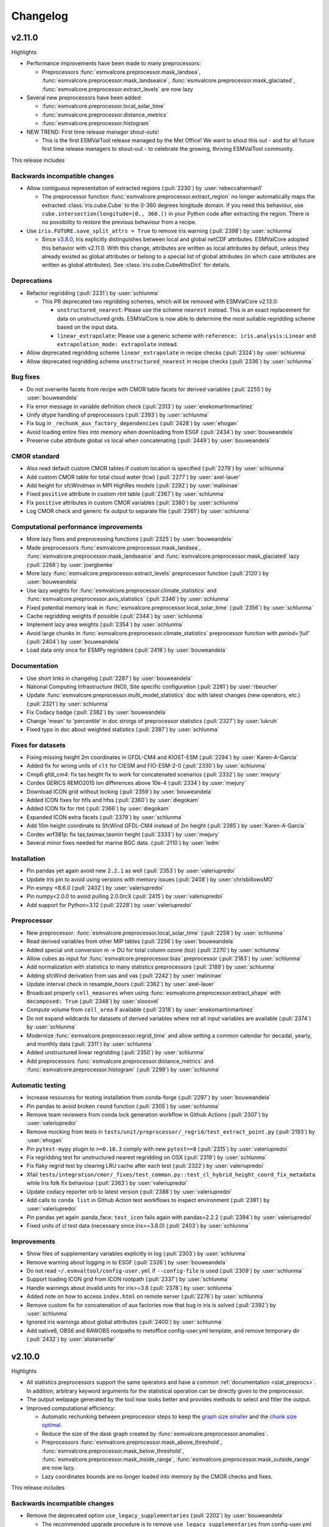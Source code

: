 .. _changelog:

Changelog
=========

.. _changelog-v2-11-0:

v2.11.0
-------
Highlights

- Performance improvements have been made to many preprocessors:

  - Preprocessors :func:`esmvalcore.preprocessor.mask_landsea`,
    :func:`esmvalcore.preprocessor.mask_landseaice`,
    :func:`esmvalcore.preprocessor.mask_glaciated`,
    :func:`esmvalcore.preprocessor.extract_levels` are now lazy

- Several new preprocessors have been added:

  - :func:`esmvalcore.preprocessor.local_solar_time`
  - :func:`esmvalcore.preprocessor.distance_metrics`
  - :func:`esmvalcore.preprocessor.histogram`

- NEW TREND: First time release manager shout-outs!

  - This is the first ESMValTool release managed by the Met Office! We want to
    shout this out - and for all future first time release managers to
    shout-out - to celebrate the growing, thriving ESMValTool community.

This release includes

Backwards incompatible changes
~~~~~~~~~~~~~~~~~~~~~~~~~~~~~~

-  Allow contiguous representation of extracted regions (:pull:`2230`) by :user:`rebeccaherman1`

   - The preprocessor function :func:`esmvalcore.preprocessor.extract_region`
     no longer automatically maps the extracted :class:`iris.cube.Cube` to the
     0-360 degrees longitude domain. If you need this behaviour, use
     ``cube.intersection(longitude=(0., 360.))`` in your Python code after
     extracting the region. There is no possibility to restore the previous
     behaviour from a recipe.

-  Use ``iris.FUTURE.save_split_attrs = True`` to remove iris warning (:pull:`2398`) by :user:`schlunma`

   - Since `v3.8.0`_, Iris explicitly distinguishes between local and global
     netCDF attributes. ESMValCore adopted this behavior with v2.11.0. With
     this change, attributes are written as local attributes by default, unless
     they already existed as global attributes or belong to a special list of
     global attributes (in which case attributes are written as global
     attributes). See :class:`iris.cube.CubeAttrsDict` for details.

.. _v3.8.0: https://scitools-iris.readthedocs.io/en/stable/whatsnew/3.8.html#v3-8-29-feb-2024

Deprecations
~~~~~~~~~~~~

-  Refactor regridding (:pull:`2231`) by :user:`schlunma`

   - This PR deprecated two regridding schemes, which will be removed with
     ESMValCore v2.13.0:

     - ``unstructured_nearest``: Please use the scheme ``nearest`` instead.
       This is an exact replacement for data on unstructured grids. ESMValCore
       is now able to determine the most suitable regridding scheme based on
       the input data.
     - ``linear_extrapolate``: Please use a generic scheme with
       ``reference: iris.analysis:Linear`` and
       ``extrapolation_mode: extrapolate`` instead.

-  Allow deprecated regridding scheme ``linear_extrapolate`` in recipe checks (:pull:`2324`) by :user:`schlunma`
-  Allow deprecated regridding scheme ``unstructured_nearest`` in recipe checks (:pull:`2336`) by :user:`schlunma`

Bug fixes
~~~~~~~~~

-  Do not overwrite facets from recipe with CMOR table facets for derived variables (:pull:`2255`) by :user:`bouweandela`
-  Fix error message in variable definition check (:pull:`2313`) by :user:`enekomartinmartinez`
-  Unify dtype handling of preprocessors (:pull:`2393`) by :user:`schlunma`
-  Fix bug in ``_rechunk_aux_factory_dependencies`` (:pull:`2428`) by :user:`ehogan`
-  Avoid loading entire files into memory when downloading from ESGF (:pull:`2434`) by :user:`bouweandela`
-  Preserve cube attribute global vs local when concatenating (:pull:`2449`) by :user:`bouweandela`

CMOR standard
~~~~~~~~~~~~~

-  Also read default custom CMOR tables if custom location is specified (:pull:`2279`) by :user:`schlunma`
-  Add custom CMOR table for total cloud water (tcw) (:pull:`2277`) by :user:`axel-lauer`
-  Add height for sfcWindmax in MPI HighRes models (:pull:`2292`) by :user:`malininae`
-  Fixed ``positive`` attribute in custom rtnt table (:pull:`2367`) by :user:`schlunma`
-  Fix ``positive`` attributes in custom CMOR variables (:pull:`2380`) by :user:`schlunma`
-  Log CMOR check and generic fix output to separate file (:pull:`2361`) by :user:`schlunma`

Computational performance improvements
~~~~~~~~~~~~~~~~~~~~~~~~~~~~~~~~~~~~~~

-  More lazy fixes and preprocessing functions (:pull:`2325`) by :user:`bouweandela`
-  Made preprocessors :func:`esmvalcore.preprocessor.mask_landsea`, :func:`esmvalcore.preprocessor.mask_landseaice` and :func:`esmvalcore.preprocessor.mask_glaciated` lazy  (:pull:`2268`) by :user:`joergbenke`
-  More lazy :func:`esmvalcore.preprocessor.extract_levels` preprocessor function (:pull:`2120`) by :user:`bouweandela`
-  Use lazy weights for :func:`esmvalcore.preprocessor.climate_statistics` and :func:`esmvalcore.preprocessor.axis_statistics` (:pull:`2346`) by :user:`schlunma`
-  Fixed potential memory leak in :func:`esmvalcore.preprocessor.local_solar_time` (:pull:`2356`) by :user:`schlunma`
-  Cache regridding weights if possible (:pull:`2344`) by :user:`schlunma`
-  Implement lazy area weights (:pull:`2354`) by :user:`schlunma`
-  Avoid large chunks in :func:`esmvalcore.preprocessor.climate_statistics` preprocessor function with `period='full'` (:pull:`2404`) by :user:`bouweandela`
-  Load data only once for ESMPy regridders (:pull:`2418`) by :user:`bouweandela`

Documentation
~~~~~~~~~~~~~

-  Use short links in changelog (:pull:`2287`) by :user:`bouweandela`
-  National Computing Infrastructure (NCI), Site specific configuration (:pull:`2281`) by :user:`rbeucher`
-  Update :func:`esmvalcore.preprocessor.multi_model_statistics` doc with latest changes (new operators, etc.) (:pull:`2321`) by :user:`schlunma`
-  Fix Codacy badge (:pull:`2382`) by :user:`bouweandela`
-  Change 'mean' to 'percentile' in doc strings of preprocessor statistics (:pull:`2327`) by :user:`lukruh`
-  Fixed typo in doc about weighted statistics (:pull:`2387`) by :user:`schlunma`

Fixes for datasets
~~~~~~~~~~~~~~~~~~

-  Fixing missing height 2m coordinates in GFDL-CM4 and KIOST-ESM (:pull:`2294`) by :user:`Karen-A-Garcia`
-  Added fix for wrong units of ``clt`` for CIESM and FIO-ESM-2-0 (:pull:`2330`) by :user:`schlunma`
-  Cmip6 gfdl_cm4: fix tas height fix to work for concatenated scenarios (:pull:`2332`) by :user:`mwjury`
-  Cordex GERICS REMO2015  lon differences above 10e-4 (:pull:`2334`) by :user:`mwjury`
-  Download ICON grid without locking (:pull:`2359`) by :user:`bouweandela`
-  Added ICON fixes for hfls and hfss (:pull:`2360`) by :user:`diegokam`
-  Added ICON fix for rtnt (:pull:`2366`) by :user:`diegokam`
-  Expanded ICON extra facets (:pull:`2379`) by :user:`schlunma`
-  Add 10m height coordinate to SfcWind GFDL-CM4 instead of 2m height (:pull:`2385`) by :user:`Karen-A-Garcia`
-  Cordex wrf381p: fix tas,tasmax,tasmin height (:pull:`2333`) by :user:`mwjury`
-  Several minor fixes needed for marine BGC data. (:pull:`2110`) by :user:`ledm`

Installation
~~~~~~~~~~~~

-  Pin pandas yet again avoid new ``2.2.1`` as well (:pull:`2353`) by :user:`valeriupredoi`
-  Update Iris pin to avoid using versions with memory issues (:pull:`2408`) by :user:`chrisbillowsMO`
-  Pin esmpy <8.6.0 (:pull:`2402`) by :user:`valeriupredoi`
-  Pin numpy<2.0.0 to avoid pulling 2.0.0rcX (:pull:`2415`) by :user:`valeriupredoi`
-  Add support for Python=3.12 (:pull:`2228`) by :user:`valeriupredoi`

Preprocessor
~~~~~~~~~~~~

-  New preprocessor: :func:`esmvalcore.preprocessor.local_solar_time` (:pull:`2258`) by :user:`schlunma`
-  Read derived variables from other MIP tables (:pull:`2256`) by :user:`bouweandela`
-  Added special unit conversion m -> DU for total column ozone (toz) (:pull:`2270`) by :user:`schlunma`
-  Allow cubes as input for :func:`esmvalcore.preprocessor.bias` preprocessor (:pull:`2183`) by :user:`schlunma`
-  Add normalization with statistics to many statistics preprocessors (:pull:`2189`) by :user:`schlunma`
-  Adding sfcWind derivation from uas and vas  (:pull:`2242`) by :user:`malininae`
-  Update interval check in resample_hours (:pull:`2362`) by :user:`axel-lauer`
-  Broadcast properly ``cell_measures`` when using :func:`esmvalcore.preprocessor.extract_shape` with ``decomposed: True`` (:pull:`2348`) by :user:`sloosvel`
-  Compute volume from ``cell_area`` if available (:pull:`2318`) by :user:`enekomartinmartinez`
-  Do not expand wildcards for datasets of derived variables where not all input variables are available (:pull:`2374`) by :user:`schlunma`
-  Modernize :func:`esmvalcore.preprocessor.regrid_time` and allow setting a common calendar for decadal, yearly, and monthly data (:pull:`2311`) by :user:`schlunma`
-  Added unstructured linear regridding (:pull:`2350`) by :user:`schlunma`
-  Add preprocessors :func:`esmvalcore.preprocessor.distance_metrics` and :func:`esmvalcore.preprocessor.histogram` (:pull:`2299`) by :user:`schlunma`

Automatic testing
~~~~~~~~~~~~~~~~~

-  Increase resources for testing installation from conda-forge (:pull:`2297`) by :user:`bouweandela`
-  Pin pandas to avoid broken ``round`` function (:pull:`2305`) by :user:`schlunma`
-  Remove team reviewers from conda lock generation workflow in Github Actions (:pull:`2307`) by :user:`valeriupredoi`
-  Remove mocking from tests in ``tests/unit/preprocessor/_regrid/test_extract_point.py`` (:pull:`2193`) by :user:`ehogan`
-  Pin ``pytest-mypy`` plugin to ``>=0.10.3`` comply with new ``pytest==8`` (:pull:`2315`) by :user:`valeriupredoi`
-  Fix regridding test for unstructured nearest regridding on OSX (:pull:`2319`) by :user:`schlunma`
-  Fix flaky regrid test by clearing LRU cache after each test (:pull:`2322`) by :user:`valeriupredoi`
-  Xfail ``tests/integration/cmor/_fixes/test_common.py::test_cl_hybrid_height_coord_fix_metadata`` while Iris folk fix behaviour (:pull:`2363`) by :user:`valeriupredoi`
-  Update codacy reporter orb to latest version (:pull:`2388`) by :user:`valeriupredoi`
-  Add calls to ``conda list`` in Github Action test workflows to inspect environment (:pull:`2391`) by :user:`valeriupredoi`
-  Pin pandas yet again :panda_face: ``test_icon`` fails again with pandas=2.2.2 (:pull:`2394`) by :user:`valeriupredoi`
-  Fixed units of cl test data (necessary since iris>=3.8.0) (:pull:`2403`) by :user:`schlunma`

Improvements
~~~~~~~~~~~~

-  Show files of supplementary variables explicitly in log (:pull:`2303`) by :user:`schlunma`
-  Remove warning about logging in to ESGF (:pull:`2326`) by :user:`bouweandela`
-  Do not read ``~/.esmvaltool/config-user.yml`` if ``--config-file`` is used (:pull:`2309`) by :user:`schlunma`
-  Support loading ICON grid from ICON rootpath (:pull:`2337`) by :user:`schlunma`
-  Handle warnings about invalid units for iris>=3.8 (:pull:`2378`) by :user:`schlunma`
-  Added note on how to access ``index.html`` on remote server (:pull:`2276`) by :user:`schlunma`
-  Remove custom fix for concatenation of aux factories now that bug in iris is solved (:pull:`2392`) by :user:`schlunma`
-  Ignored iris warnings about global attributes (:pull:`2400`) by :user:`schlunma`
-  Add native6, OBS6 and RAWOBS rootpaths to metoffice config-user.yml template, and remove temporary dir (:pull:`2432`) by :user:`alistairsellar`

.. _changelog-v2-10-0:

v2.10.0
-------
Highlights

-  All statistics preprocessors support the same operators and have a common
   :ref:`documentation <stat_preprocs>`. In addition, arbitrary keyword arguments
   for the statistical operation can be directly given to the preprocessor.

-  The output webpage generated by the tool now looks better and provides
   methods to select and filter the output.

-  Improved computational efficiency:

   -  Automatic rechunking between preprocessor steps to keep the
      `graph size smaller <https://docs.dask.org/en/latest/best-practices.html#avoid-very-large-graphs>`_
      and the `chunk size optimal <https://blog.dask.org/2021/11/02/choosing-dask-chunk-sizes>`__.
   -  Reduce the size of the dask graph created by :func:`esmvalcore.preprocessor.anomalies`.
   -  Preprocessors :func:`esmvalcore.preprocessor.mask_above_threshold`,
      :func:`esmvalcore.preprocessor.mask_below_threshold`,
      :func:`esmvalcore.preprocessor.mask_inside_range`,
      :func:`esmvalcore.preprocessor.mask_outside_range` are now lazy.
   -  Lazy coordinates bounds are no longer loaded into memory by the CMOR checks and fixes.

This release includes

Backwards incompatible changes
~~~~~~~~~~~~~~~~~~~~~~~~~~~~~~

-  Remove the deprecated option ``use_legacy_supplementaries`` (:pull:`2202`) by :user:`bouweandela`

   - The recommended upgrade procedure is to remove ``use_legacy_supplementaries`` from config-user.yml
     (if it was there) and remove any mention of ``fx_variables`` from the recipe. If automatically defining
     the required supplementary variables does not work, define them in the variable or
     (``additional_``) ``datasets`` section as described in :ref:`supplementary_variables`.

-  Use smarter (units-aware) weights (:pull:`2139`) by :user:`schlunma`

   - Some preprocessors handle units better. For details, see the pull request.

-  Removed deprecated configuration option ``offline`` (:pull:`2213`) by :user:`schlunma`

   - In :ref:`changelog-v2-8-0`, we replaced the old ``offline`` configuration option. From this version on, it stops working.
     Please refer to :ref:`changelog-v2-8-0` for upgrade instructions.

-  Fix issue with CORDEX datasets requiring different dataset tags for downloads and fixes (:pull:`2066`) by :user:`ljoakim`

   - Due to the different facets for CORDEX datasets, there was an inconsistency in the fixing mechanism.
     This change requires changes to existing recipes that use CORDEX datasets. Please refer to the pull request for detailed update instructions.

-  For the following changes, no user change is necessary

   -  Remove deprecated way of calling :func:`~esmvalcore.cmor.table.read_cmor_tables` (:pull:`2201`) by :user:`bouweandela`

   -  Remove deprecated callback argument from preprocessor ``load`` function (:pull:`2207`) by :user:`bouweandela`

   -  Remove deprecated preprocessor function `cleanup` (:pull:`2215`) by :user:`bouweandela`

Deprecations
~~~~~~~~~~~~

-  Clearly separate fixes and CMOR checks (:pull:`2157`) by :user:`schlunma`
-  Added new operators for statistics preprocessor (e.g., ``'percentile'``) and allowed passing additional arguments (:pull:`2191`) by :user:`schlunma`

   - This harmonizes the operators for all statistics preprocessors. From this version, the new names can be used; the old arguments will stop working from
     version 2.12.0. Please refer to :ref:`stat_preprocs` for a detailed description.

Bug fixes
~~~~~~~~~

-  Re-add correctly region-extracted cell measures and ancillary variables after :ref:`extract_region` (:pull:`2166`) by :user:`valeriupredoi`, :user:`schlunma`
-  Fix sorting of datasets

   -  Fix sorting of ensemble members in :func:`~esmvalcore.dataset.datasets_to_recipe` (:pull:`2095`) by :user:`bouweandela`
   -  Fix a problem with sorting datasets that have a mix of facet types (:pull:`2238`) by :user:`bouweandela`
   -  Avoid a crash if dataset has supplementary variables (:pull:`2198`) by :user:`bouweandela`

CMOR standard
~~~~~~~~~~~~~

-  ERA5 on-the-fly CMORizer: changed sign of variables ``evspsbl`` and ``evspsblpot`` (:pull:`2115`) by :user:`katjaweigel`
-  Add ``ch4`` surface custom cmor table entry (:pull:`2168`) by :user:`hb326`
-  Add CMIP3 institutes names used at NCI (:pull:`2152`) by :user:`rbeucher`
-  Added :func:`~esmvalcore.cmor.fixes.get_time_bounds` and :func:`~esmvalcore.cmor.fixes.get_next_month` to public API (:pull:`2214`) by :user:`schlunma`
-  Improve concatenation checks

   -  Relax concatenation checks for ``--check_level=relax`` and ``--check_level=ignore`` (:pull:`2144`) by :user:`sloosvel`
   -  Fix ``concatenate`` preprocessor function (:pull:`2240`) by :user:`bouweandela`
   -  Fix time overlap handling in concatenation (:pull:`2247`) by :user:`zklaus`

Computational performance improvements
~~~~~~~~~~~~~~~~~~~~~~~~~~~~~~~~~~~~~~

-  Make :ref:`threshold_masking` preprocessors lazy  (:pull:`2169`) by :user:`joergbenke`

   -  Restored usage of numpy in `_mask_with_shp` (:pull:`2209`) by :user:`joergbenke`
-  Do not realize lazy coordinate bounds in CMOR check (:pull:`2146`) by :user:`sloosvel`
-  Rechunk between preprocessor steps (:pull:`2205`) by :user:`bouweandela`
-  Reduce the size of the dask graph created by the ``anomalies`` preprocessor function (:pull:`2200`) by :user:`bouweandela`

Documentation
~~~~~~~~~~~~~

-  Add reference to release v2.9.0 in the changelog (:pull:`2130`) by :user:`remi-kazeroni`
-  Add merge instructions to release instructions (:pull:`2131`) by :user:`zklaus`
-  Update `mamba` before building environment during Readthedocs build (:pull:`2149`) by :user:`valeriupredoi`
-  Ensure compatible zstandard and zstd versions for .conda support (:pull:`2204`) by :user:`zklaus`
-  Remove outdated documentation (:pull:`2210`) by :user:`bouweandela`
-  Remove meercode badge from README because their API is broken (:pull:`2224`) by :user:`valeriupredoi`
-  Correct usage help text of version command (:pull:`2232`) by :user:`jfrost-mo`
-  Add ``navigation_with_keys: False`` to ``html_theme_options`` in Readthedocs ``conf.py`` (:pull:`2245`) by :user:`valeriupredoi`
-  Replace squarey badge with roundy shield for Anaconda sticker in README (:pull:`2233`, :pull:`2260`) by :user:`valeriupredoi`

Fixes for datasets
~~~~~~~~~~~~~~~~~~

-  Updated doc about fixes and added type hints to fix functions (:pull:`2160`) by :user:`schlunma`

Installation
~~~~~~~~~~~~

-  Clean-up how pins are written in conda environment file (:pull:`2125`) by :user:`valeriupredoi`
-  Use importlib.metadata instead of deprecated pkg_resources (:pull:`2096`) by :user:`bouweandela`
-  Pin shapely to >=2.0 (:pull:`2075`) by :user:`valeriupredoi`
-  Pin Python to <3.12 in conda environment (:pull:`2272`) by :user:`bouweandela`

Preprocessor
~~~~~~~~~~~~

-  Improve preprocessor output sorting code (:pull:`2111`) by :user:`bouweandela`
-  Preprocess datasets in the same order as they are listed in the recipe (:pull:`2103`) by :user:`bouweandela`

Automatic testing
~~~~~~~~~~~~~~~~~

-  [Github Actions] Compress all bash shell setters into one default option per workflow (:pull:`2126`) by :user:`valeriupredoi`
-  [Github Actions] Fix Monitor Tests Github Action (:pull:`2135`) by :user:`valeriupredoi`
-  [condalock] update conda lock file (:pull:`2141`) by :user:`valeriupredoi`
-  [Condalock] make sure mamba/conda are at latest version by forcing a pinned mamba install (:pull:`2136`) by :user:`valeriupredoi`
-  Update code coverage orbs (:pull:`2206`) by :user:`bouweandela`
-  Revisit the comment-triggered Github Actions test (:pull:`2243`) by :user:`valeriupredoi`
-  Remove workflow that runs Github Actions tests from PR comment (:pull:`2244`) by :user:`valeriupredoi`

Improvements
~~~~~~~~~~~~

-  Merge v2.9.x into main (:pull:`2128`) by :user:`schlunma`
-  Fix typo in citation file (:pull:`2182`) by :user:`bouweandela`
-  Cleaned and extended function that extracts datetimes from paths (:pull:`2181`) by :user:`schlunma`
-  Add file encoding (and some read modes) at open file step (:pull:`2219`) by :user:`valeriupredoi`
-  Check type of argument passed to :func:`~esmvalcore.cmor.table.read_cmor_tables` (:pull:`2217`) by :user:`valeriupredoi`
-  Dynamic HTML output for monitoring (:pull:`2062`) by :user:`bsolino`
-  Use PyPI's trusted publishers authentication (:pull:`2269`) by :user:`valeriupredoi`

.. _changelog-v2-9-0:


v2.9.0
------
Highlights
~~~~~~~~~~
It is now possible to use the
`Dask distributed scheduler <https://docs.dask.org/en/latest/deploying.html>`__,
which can
`significantly reduce the run-time of recipes <https://github.com/ESMValGroup/ESMValCore/pull/2049#pullrequestreview-1446279391>`__.
Configuration examples and advice are available in
:ref:`our documentation <config-dask>`.
More work on improving the computational performance is planned, so please share
your experiences, good and bad, with this new feature in :discussion:`1763`.

This release includes

Backwards incompatible changes
~~~~~~~~~~~~~~~~~~~~~~~~~~~~~~

-  Remove deprecated configuration options (:pull:`2056`) by :user:`bouweandela`

   - The module ``esmvalcore.experimental.config`` has been removed.
     To upgrade, import the module from :mod:`esmvalcore.config` instead.

   - The module ``esmvalcore._config`` has been removed.
     To upgrade, use :mod:`esmvalcore.config` instead.

   - The methods ``esmvalcore.config.Session.to_config_user`` and ``esmvalcore.config.Session.from_config_user`` have been removed.
     To upgrade, use :obj:`esmvalcore.config.Session` to access the configuration values directly.

Bug fixes
~~~~~~~~~

-  Respect ``ignore_warnings`` settings from the :ref:`project configuration <filterwarnings_config-developer>` in :func:`esmvalcore.dataset.Dataset.load` (:pull:`2046`) by :user:`schlunma`
-  Fixed usage of custom location for :ref:`custom CMOR tables <custom_cmor_tables>` (:pull:`2052`) by :user:`schlunma`
-  Fix issue with writing index.html when :ref:`running a recipe <running>` with ``--resume-from`` (:pull:`2055`) by :user:`bouweandela`
-  Fixed bug in ICON CMORizer that lead to shifted time coordinates (:pull:`2038`) by :user:`schlunma`
-  Include ``-`` in allowed characters for bibtex references (:pull:`2097`) by :user:`alistairsellar`
-  Do not raise an exception if the requested version of a file is not available for all matching files on ESGF (:pull:`2105`) by :user:`bouweandela`

Computational performance improvements
~~~~~~~~~~~~~~~~~~~~~~~~~~~~~~~~~~~~~~

-  Add support for :ref:`configuring Dask distributed <config-dask>` (:pull:`2049`, :pull:`2122`) by :user:`bouweandela`
-  Make :func:`esmvalcore.preprocessor.extract_levels` lazy (:pull:`1761`) by :user:`bouweandela`
-  Lazy implementation of :func:`esmvalcore.preprocessor.multi_model_statistics` and :func:`esmvalcore.preprocessor.ensemble_statistics` (:pull:`968` and :pull:`2087`) by :user:`Peter9192`
-  Avoid realizing data in preprocessor function :func:`esmvalcore.preprocessor.concatenate` when cubes overlap (:pull:`2109`) by :user:`bouweandela`

Documentation
~~~~~~~~~~~~~

-  Remove unneeded sphinxcontrib extension (:pull:`2047`) by :user:`valeriupredoi`
-  Show ESMValTool logo on `PyPI webpage <https://pypi.org/project/ESMValCore/>`__ (:pull:`2065`) by :user:`valeriupredoi`
-  Fix gitter badge in README (:pull:`2118`) by :user:`remi-kazeroni`
-  Add changelog for v2.9.0 (:pull:`2088` and :pull:`2123`) by :user:`bouweandela`

Fixes for datasets
~~~~~~~~~~~~~~~~~~

-  Pass the :obj:`esmvalcore.config.Session` to fixes (:pull:`1988`) by :user:`schlunma`
-  ICON: Allowed specifying vertical grid information in recipe (:pull:`2067`) by :user:`schlunma`
-  Allow specifying ``raw_units`` for CESM2, EMAC, and ICON CMORizers (:pull:`2043`) by :user:`schlunma`
-  ICON: allow specifying horizontal grid file in recipe/extra facets (:pull:`2078`) by :user:`schlunma`
-  Fix tas/tos CMIP6: FIO, KACE, MIROC, IITM (:pull:`2061`) by :user:`pepcos`
-  Add fix for EC-Earth3-Veg tos calendar (:pull:`2100`) by :user:`bouweandela`
-  Correct GISS-E2-1-G ``tos`` units (:pull:`2099`) by :user:`bouweandela`

Installation
~~~~~~~~~~~~

-  Drop support for Python 3.8 (:pull:`2053`) by :user:`bouweandela`
-  Add python 3.11 to Github Actions package (conda and PyPI) installation tests (:pull:`2083`) by :user:`valeriupredoi`
-  Remove ``with_mypy`` or ``with-mypy`` optional tool for prospector (:pull:`2108`) by :user:`valeriupredoi`

Preprocessor
~~~~~~~~~~~~

-  Added ``period='hourly'`` for :func:`esmvalcore.preprocessor.climate_statistics` and :func:`esmvalcore.preprocessor.anomalies` (:pull:`2068`) by :user:`schlunma`
-  Support IPCC AR6 regions in :func:`esmvalcore.preprocessor.extract_shape` (:pull:`2008`) by :user:`schlunma`


.. _changelog-v2-8-1:

v2.8.1
------
Highlights
~~~~~~~~~~
This release adds support for Python 3.11 and includes several bugfixes.

This release includes:

Bug fixes
~~~~~~~~~

-  Pin numpy !=1.24.3 (:pull:`2011`) by :user:`valeriupredoi`
-  Fix a bug in recording provenance for the ``mask_multimodel`` preprocessor (:pull:`1984`) by :user:`schlunma`
-  Fix ICON hourly data rounding issues (:pull:`2022`) by :user:`BauerJul`
-  Use the default SSL context when using the ``extract_location`` preprocessor (:pull:`2023`) by :user:`ehogan`
-  Make time-related CMOR fixes work with time dimensions `time1`, `time2`, `time3` (:pull:`1971`) by :user:`schlunma`
-  Always create a cache directory for storing ICON grid files (:pull:`2030`) by :user:`schlunma`
-  Fixed altitude <--> pressure level conversion for masked arrays in the ``extract_levels`` preprocessor (:pull:`1999`) by :user:`schlunma`
-  Allowed ignoring of scalar time coordinates in the ``multi_model_statistics`` preprocessor (:pull:`1961`) by :user:`schlunma`

Fixes for datasets
~~~~~~~~~~~~~~~~~~

-  Add support for hourly ICON data (:pull:`1990`) by :user:`BauerJul`
-  Fix areacello in BCC-CSM2-MR (:pull:`1993`) by :user:`remi-kazeroni`

Installation
~~~~~~~~~~~~

-  Add support for Python=3.11 (:pull:`1832`) by :user:`valeriupredoi`
-  Modernize conda lock file creation workflow with mamba, Mambaforge etc (:pull:`2027`) by :user:`valeriupredoi`
-  Pin `libnetcdf!=4.9.1` (:pull:`2072`) by :user:`remi-kazeroni`

Documentation
~~~~~~~~~~~~~
-  Add changelog for v2.8.1 (:pull:`2079`) by :user:`bouweandela`

Automatic testing
~~~~~~~~~~~~~~~~~

-  Use mocked `geopy.geocoders.Nominatim` to avoid `ReadTimeoutError` (:pull:`2005`) by :user:`schlunma`
-  Update pre-commit hooks (:pull:`2020`) by :user:`bouweandela`


.. _changelog-v2-8-0:


v2.8.0
------
Highlights
~~~~~~~~~~

-  ESMValCore now supports wildcards in recipes and offers improved support for
   ancillary variables and dataset versioning thanks to contributions by
   :user:`bouweandela`. For details, see
   :ref:`Automatically populating a recipe with all available datasets <dataset_wildcards>`
   and :ref:`Defining supplementary variables <supplementary_variables>`.
-  Support for CORDEX datasets in a rotated pole coordinate system has been
   added by :user:`sloosvel`.
-  Native :ref:`ICON <read_icon>` output is now made UGRID-compliant
   on-the-fly to unlock the use of more sophisticated regridding algorithms,
   thanks to :user:`schlunma`.
-  The Python API has been extended with the addition of three
   modules: :mod:`esmvalcore.config`, :mod:`esmvalcore.dataset`, and
   :mod:`esmvalcore.local`, all these features courtesy of
   :user:`bouweandela`. For details, see our new
   example :doc:`example-notebooks`.
-  The preprocessor :func:`~esmvalcore.preprocessor.multi_model_statistics`
   has been extended to support more use-cases thanks to contributions by
   :user:`schlunma`. For details, see
   :ref:`Multi-model statistics <multi-model statistics>`.

This release includes:

Backwards incompatible changes
~~~~~~~~~~~~~~~~~~~~~~~~~~~~~~
Please read the descriptions of the linked pull requests for detailed upgrade instructions.

-  The algorithm for automatically defining the ancillary variables and cell
   measures has been improved (:pull:`1609`) by :user:`bouweandela`.
   If this does not work as expected, more examples of how to adapt your recipes
   are given
   `here <https://github.com/ESMValGroup/ESMValCore/pull/1609#Backward-incompatible-changes>`__
   and in the corresponding sections of the
   :ref:`recipe documentation <supplementary_variables>` and the
   :ref:`preprocessor documentation <preprocessors_using_supplementary_variables>`.
-  Remove deprecated features scheduled for removal in v2.8.0 or earlier
   (:pull:`1826`) by :user:`schlunma`.
   Removed ``esmvalcore.iris_helpers.var_name_constraint`` (has been deprecated
   in v2.6.0; please use :class:`iris.NameConstraint` with the keyword argument
   ``var_name`` instead) and the option ``always_use_ne_mask`` for
   :func:`esmvalcore.preprocessor.mask_landsea` (has been deprecated in v2.5.0;
   the same behavior can now be achieved by specifying ``supplementary_variables``.
-  No files will be found if a non-existent version of a dataset is specified
   (:pull:`1835`) by :user:`bouweandela`. If a ``version`` of a
   dataset is specified in the recipe, the tool will now search for exactly that
   version, instead of simply using the latest version. Therefore, it is
   necessary to make sure that the version number in the directory tree matches
   with the version number in the recipe to find the files.
-  The default filename template for obs4MIPs has been updated to better match
   filenames used in this project in (:pull:`1866`) by :user:`bouweandela`. This
   may cause issues if you are storing all the files for obs4MIPs in a
   directory with no subdirectories per dataset.

Deprecations
~~~~~~~~~~~~
Please read the descriptions of the linked pull requests for detailed upgrade instructions.

-  Various configuration related options that are now available through
   :mod:`esmvalcore.config` have been deprecated (:pull:`1769`) by :user:`bouweandela`.
-  The ``fx_variables`` preprocessor argument and related features have been
   deprecated (:pull:`1609`) by :user:`bouweandela`.
   See :pull:`1609#Deprecations` for more information.
-  Combined ``offline`` and ``always_search_esgf`` into a single option ``search_esgf``
   (:pull:`1935`)
   :user:`schlunma`. The configuration
   option/command line argument ``offline`` has been deprecated in favor of
   ``search_esgf``. The previous ``offline: true`` is now ``search_esgf: never``
   (the default); the previous ``offline: false`` is now
   ``search_esgf: when_missing``. More details on how to adapt your workflow
   regarding these new options are given in :pull:`1935` and the
   `documentation <https://docs.esmvaltool.org/projects/ESMValCore/en/latest/quickstart/configure.html?highlight=search_esgf#user-configuration-file>`__.
-  :func:`esmvalcore.preprocessor.cleanup` has been deprecated (:pull:`1949`)
   :user:`schlunma`. Please do not use this
   anymore in the recipe (it is not necessary).

Python API
~~~~~~~~~~

-  Support searching ESGF for a specific version of a file and add :obj:`esmvalcore.esgf.ESGFFile.facets` (:pull:`1822`) by :user:`bouweandela`
-  Fix issues with searching for files on ESGF (:pull:`1863`) by :user:`bouweandela`
-  Move the :mod:`esmvalcore.experimental.config` module to  :mod:`esmvalcore.config` (:pull:`1769`) by :user:`bouweandela`
-  Add :mod:`esmvalcore.local`, a module to search data on the local filesystem (:pull:`#1835`) by :user:`bouweandela`
-  Add :mod:`esmvalcore.dataset` module (:pull:`1877`) by :user:`bouweandela`

Bug fixes
~~~~~~~~~

-  Import from :mod:`esmvalcore.config` in the :mod:`esmvalcore.experimental` module (:pull:`1816`) by :user:`bouweandela`
-  Added scalar coords of input cubes to output of esmpy_regrid (:pull:`1811`) by :user:`schlunma`
-  Fix severe bug in :func:`esmvalcore.preprocessor.mask_fillvalues` (:pull:`1823`) by :user:`schlunma`
-  Fix LWP of ICON on-the-fly CMORizer (:pull:`1839`) by :user:`schlunma`
-  Fixed issue in irregular regridding regarding scalar coordinates (:pull:`1845`) by :user:`schlunma`
-  Update product attributes and `metadata.yml` with cube metadata before saving files (:pull:`1837`) by :user:`schlunma`
-  Remove an extra space character from a filename (:pull:`1883`) by :user:`bouweandela`
-  Improve resilience of ESGF search (:pull:`1869`) by :user:`bouweandela`
-  Fix issue with no files found if timerange start/end differs in length (:pull:`1880`) by :user:`bouweandela`
-  Add `driver` and `sub_experiment` tags to generate dataset aliases (:pull:`1886`) by :user:`sloosvel`
-  Fixed time points of native CESM2 output (:pull:`1772`) by :user:`schlunma`
-  Fix type hints for Python versions < 3.10 (:pull:`1897`) by :user:`bouweandela`
-  Fixed `set_range_in_0_360` for dask arrays (:pull:`1919`) by :user:`schlunma`
-  Made equalized attributes in concatenated cubes consistent across runs (:pull:`1783`) by :user:`schlunma`
-  Fix issue with reading dates from files (:pull:`1936`) by :user:`bouweandela`
-  Add institute name used on ESGF for CMIP5 CanAM4, CanCM4, and CanESM2 (:pull:`1937`) by :user:`bouweandela`
-  Fix issue where data was not loaded and saved (:pull:`1962`) by :user:`bouweandela`
-  Fix type hints for Python 3.8 (:pull:`1795`) by :user:`bouweandela`
-  Update the institute facet of the CSIRO-Mk3L-1-2 model (:pull:`1966`) by :user:`remi-kazeroni`
-  Fixed race condition that may result in errors in :func:`esmvalcore.preprocessor.cleanup` (:pull:`1949`) by :user:`schlunma`
-  Update notebook so it uses supplementaries instead of ancillaries (:pull:`1945`) by :user:`bouweandela`

Documentation
~~~~~~~~~~~~~

-  Fix anaconda badge in README (:pull:`1759`) by :user:`valeriupredoi`
-  Fix mistake in the documentation of :obj:`esmvalcore.esgf.find_files` (:pull:`1784`) by :user:`bouweandela`
-  Support linking to "stable" ESMValTool version on readthedocs (:pull:`1608`) by :user:`bouweandela`
-  Updated ICON doc with information on usage of extract_levels preprocessor (:pull:`1903`) by :user:`schlunma`
-  Add changelog for latest released version v2.7.1 (:pull:`1905`) by :user:`valeriupredoi`
-  Update `preprocessor.rst` due to renaming of NCEP dataset to NCEP-NCAR-R1 (:pull:`1908`) by :user:`hb326`
-  Replace timerange nested lists in docs with overview table (:pull:`1940`) by :user:`zklaus`
-  Updated section "backward compatibility" in `contributing.rst` (:pull:`1918`) by :user:`axel-lauer`
-  Add link to ESMValTool release procedure steps (:pull:`1957`) by :user:`remi-kazeroni`
-  Synchronize documentation table of contents with ESMValTool (:pull:`1958`) by :user:`bouweandela`

Improvements
~~~~~~~~~~~~

-  Support wildcards in the recipe and improve support for ancillary variables and dataset versioning (:pull:`1609`) by :user:`bouweandela`. More details on how to adapt your recipes are given in the corresponding pull request description and in the corresponding sections of the `recipe documentation <https://docs.esmvaltool.org/projects/esmvalcore/en/latest/recipe/overview.html#defining-supplementary-variables-ancillary-variables-and-cell-measures>`__ and the `preprocessor documentation <https://docs.esmvaltool.org/projects/esmvalcore/en/latest/recipe/preprocessor.html#preprocessors-using-supplementary-variables>`__.
-  Create a session directory with suffix "-1", "-2", etc if it already exists (:pull:`1818`) by :user:`bouweandela`
-  Message for users when they use esmvaltool executable from esmvalcore only (:pull:`1831`) by :user:`valeriupredoi`
-  Order recipe output in index.html (:pull:`1899`) by :user:`bouweandela`
-  Improve reading facets from ESGF search results (:pull:`1920`) by :user:`bouweandela`

Fixes for datasets
~~~~~~~~~~~~~~~~~~

-  Fix rotated coordinate grids and `tas` and `pr` for CORDEX datasets (:pull:`1765`) by :user:`sloosvel`
-  Made ICON output UGRID-compliant (on-the-fly) (:pull:`1664`) by :user:`schlunma`
-  Fix automatic download of ICON grid file and make ICON UGRIDization optional (`default: true`) (:pull:`1922`) by :user:`schlunma`
-  Add siconc fixes for EC-Earth3-Veg and EC-Earth3-Veg-LR models (:pull:`1771`) by :user:`egalytska`
-  Fix siconc in KIOST-ESM (:pull:`1829`) by :user:`LisaBock`
-  Extension of ERA5 CMORizer (variable cl) (:pull:`1850`) by :user:`axel-lauer`
-  Add standard variable names for EMAC (:pull:`1853`) by :user:`FranziskaWinterstein`
-  Fix for FGOALS-f3-L clt (:pull:`1928`) by :user:`LisaBock`

Installation
~~~~~~~~~~~~

-  Add all deps to the conda-forge environment and suppress installing and reinstalling deps with pip at readthedocs builds (:pull:`1786`) by :user:`valeriupredoi`
-  Pin netCDF4<1.6.1 (:pull:`1805`) by :user:`bouweandela`
-  Unpin NetCF4 (:pull:`1814`) by :user:`valeriupredoi`
-  Unpin flake8 (:pull:`1820`) by :user:`valeriupredoi`
-  Add iris-esmf-regrid as a dependency (:pull:`1809`) by :user:`sloosvel`
-  Pin esmpy<8.4 (:pull:`1871`) by :user:`zklaus`
-  Update esmpy import for ESMF v8.4.0 (:pull:`1876`) by :user:`bouweandela`

Preprocessor
~~~~~~~~~~~~
-  Allow :func:`esmvalcore.preprocessor.multi_model_statistics` on cubes with arbitrary dimensions  (:pull:`1808`) by :user:`schlunma`
-  Smarter removal of coordinate metadata in :func:`esmvalcore.preprocessor.multi_model_statistics` preprocessor (:pull:`1813`) by :user:`schlunma`
-  Allowed usage of :func:`esmvalcore.preprocessor.multi_model_statistics` on single cubes/products (:pull:`1849`) by :user:`schlunma`
-  Allowed usage of :func:`esmvalcore.preprocessor.multi_model_statistics` on cubes with identical ``name()`` and ``units`` (but e.g. different long_name) (:pull:`1921`) by :user:`schlunma`
-  Allowed ignoring scalar coordinates in :func:`esmvalcore.preprocessor.multi_model_statistics` (:pull:`1934`) by :user:`schlunma`
-  Refactored :func:`esmvalcore.preprocessor.regrid` and removed unnecessary code not needed anymore due to new iris version (:pull:`1898`) by :user:`schlunma`
-  Do not realise coordinates during CMOR check (:pull:`1912`) by :user:`sloosvel`
-  Make :func:`esmvalcore.preprocessor.extract_volume` work with closed and mixed intervals and allow nearest value selection (:pull:`1930`) by :user:`sloosvel`

Release
~~~~~~~
-  Changelog for `v2.8.0rc1` (:pull:`1952`) by :user:`remi-kazeroni`
-  Increase version number for ESMValCore `v2.8.0rc1` (:pull:`1955`) by :user:`remi-kazeroni`
-  Changelog for `v2.8.0rc2` (:pull:`1959`) by :user:`remi-kazeroni`
-  Increase version number for ESMValCore `v2.8.0rc2` (:pull:`1973`) by :user:`remi-kazeroni`
-  Changelog for `v2.8.0` (:pull:`1978`) by :user:`remi-kazeroni`
-  Increase version number for ESMValCore `v2.8.0` (:pull:`1983`) by :user:`remi-kazeroni`

Automatic testing
~~~~~~~~~~~~~~~~~

-  Set implicit optional to true in `mypy` config to avert side effects and test fails from new mypy version (:pull:`1790`) by :user:`valeriupredoi`
-  Remove duplicate `implicit_optional = True` line in ``setup.cfg`` (:pull:`1791`) by :user:`valeriupredoi`
-  Fix failing test due to missing sample data (:pull:`1797`) by :user:`bouweandela`
-  Remove outdated cmor_table facet from data finder tests (:pull:`1798`) by :user:`bouweandela`
-  Modernize tests for :func:`esmvalcore.preprocessor.save` (:pull:`1799`) by :user:`bouweandela`
-  No more sequential tests since SegFaults were not noticed anymore (:pull:`1819`) by :user:`valeriupredoi`
-  Update pre-commit configuration (:pull:`1821`) by :user:`bouweandela`
-  Updated URL of ICON grid file used for testing (:pull:`1914`) by :user:`schlunma`

Variable Derivation
~~~~~~~~~~~~~~~~~~~

-  Add derivation of sea ice extent (:pull:`1695`) by :user:`sloosvel`


.. _changelog-v2-7-1:


v2.7.1
------
Highlights
~~~~~~~~~~

This is a bugfix release where we unpin `cf-units` to allow the latest `iris=3.4.0` to be installed. It also includes an update to the default configuration used when searching the ESGF for files, to account for a recent change of the CEDA ESGF index node hostname. The changelog contains only changes that were made to the ``main`` branch.

Installation
~~~~~~~~~~~~

- Set the version number on the development branches to one minor version more than the previous release (:pull:`1854`) by :user:`bouweandela`
- Unpin cf-units (:pull:`1770`) by :user:`bouweandela`

Bug fixes
~~~~~~~~~

- Improve error handling if an esgf index node is offline (:pull:`1834`) by :user:`bouweandela`

Automatic testing
~~~~~~~~~~~~~~~~~

- Removed unnecessary test that fails with iris 3.4.0 (:pull:`1846`) by :user:`schlunma`
- Update CEDA ESGF index node hostname (:pull:`1838`) by :user:`valeriupredoi`


.. _changelog-v2-7-0:


v2.7.0
------
Highlights
~~~~~~~~~~

-  We have a new preprocessor function called `'rolling_window_statistics' <https://docs.esmvaltool.org/projects/ESMValCore/en/latest/recipe/preprocessor.html#rolling-window-statistics>`__ implemented by :user:`malininae`
-  We have improved the support for native models, refactored native model fixes by adding common base class `NativeDatasetFix`, changed default DRS for reading native ICON output, and added tests for input/output filenames for `ICON <https://docs.esmvaltool.org/projects/ESMValCore/en/latest/quickstart/find_data.html#icon>`__ and `EMAC <https://docs.esmvaltool.org/projects/ESMValCore/en/latest/quickstart/find_data.html#emac>`__ on-the-fly CMORizer, all these features courtesy of :user:`schlunma`
-  Performance of preprocessor functions that use time dimensions has been sped up by **two orders of magnitude** thanks to contributions by :user:`bouweandela`

This release includes:

Backwards incompatible changes
~~~~~~~~~~~~~~~~~~~~~~~~~~~~~~

-  Change default DRS for reading native ICON output (:pull:`1705`) by :user:`schlunma`

Bug fixes
~~~~~~~~~

-  Add support for regions stored as MultiPolygon to extract_shape preprocessor (:pull:`1670`) by :user:`bouweandela`
-  Fixed type annotations for Python 3.8 (:pull:`1700`) by :user:`schlunma`
-  Core `_io.concatenate()` may fail due to case when one of the cubes is scalar - this fixes that (:pull:`1715`) by :user:`valeriupredoi`
-  Pick up esmvalcore badge instead of esmvaltool one in README (:pull:`1749`) by :user:`valeriupredoi`
-  Restore support for scalar cubes to time selection preprocessor functions (:pull:`1750`) by :user:`bouweandela`
-  Fix calculation of precipitation flux in EMAC on-the-fly CMORizer (:pull:`1755`) by :user:`schlunma`

Deprecations
~~~~~~~~~~~~

-  Remove deprecation warning for regrid schemes already deprecated for v2.7.0 (:pull:`1753`) by :user:`valeriupredoi`

Documentation
~~~~~~~~~~~~~

-  Add Met Office Installation Method (:pull:`1692`) by :user:`mo-tgeddes`
-  Add MO-paths to config file (:pull:`1709`) by :user:`mo-tgeddes`
-  Update MO obs4MIPs paths in the user configuration file (:pull:`1734`) by :user:`mo-tgeddes`
-  Update `Making a release` section of the documentation (:pull:`1689`) by :user:`sloosvel`
-  Added changelog for v2.7.0 (:pull:`1746`) by :user:`valeriupredoi`
-  update CITATION.cff file with 2.7.0 release info (:pull:`1757`) by :user:`valeriupredoi`

Improvements
~~~~~~~~~~~~

-  New preprocessor function 'rolling_window_statistics' (:pull:`1702`) by :user:`malininae`
-  Remove `pytest_flake8` plugin and use `flake8` instead (:pull:`1722`) by :user:`valeriupredoi`
-  Added CESM2 CMORizer (:pull:`1678`) by :user:`schlunma`
-  Speed up functions that use time dimension (:pull:`1713`) by :user:`bouweandela`
-  Modernize and minimize pylint configuration (:pull:`1726`) by :user:`bouweandela`

Fixes for datasets
~~~~~~~~~~~~~~~~~~

-  Refactored native model fixes by adding common base class `NativeDatasetFix` (:pull:`1694`) by :user:`schlunma`

Installation
~~~~~~~~~~~~

-  Pin `netCDF4 != 1.6.1` since that seems to throw a flurry of Segmentation Faults (:pull:`1724`) by :user:`valeriupredoi`

Automatic testing
~~~~~~~~~~~~~~~~~

-  Pin `flake8<5.0.0` since Circle CI tests are failing copiously (:pull:`1698`) by :user:`valeriupredoi`
-  Added tests for input/output filenames for ICON and EMAC on-the-fly CMORizer (:pull:`1718`) by :user:`schlunma`
-  Fix failed tests for Python<3.10 resulting from typing (:pull:`1748`) by :user:`schlunma`

.. _changelog-v2-6-0:

v2.6.0
------

Highlights
~~~~~~~~~~

- A new set of CMOR fixes is now available in order to load native EMAC model output and CMORize it on the fly. For details, see :ref:`Supported native models: EMAC <read_emac>`.
- The version number of ESMValCore is now automatically generated using `setuptools_scm <https://github.com/pypa/setuptools_scm/#default-versioning-scheme>`__, which extracts Python package versions from git metadata.

This release includes

Deprecations
~~~~~~~~~~~~

-  Deprecate the function `esmvalcore.var_name_constraint` (:pull:`1592`) by :user:`schlunma`. This function is scheduled for removal in v2.8.0. Please use :class:`iris.NameConstraint` with the keyword argument `var_name` instead: this is an exact replacement.

Bug fixes
~~~~~~~~~

-  Added `start_year` and `end_year` attributes to derived variables (:pull:`1547`) by :user:`schlunma`
-  Show all results on recipe results webpage (:pull:`1560`) by :user:`bouweandela`
-  Regridding regular grids with similar coordinates  (:pull:`1567`) by :user:`tomaslovato`
-  Fix timerange wildcard search when deriving variables or downloading files (:pull:`1562`) by :user:`sloosvel`
-  Fix `force_derivation` bug (:pull:`1627`) by :user:`sloosvel`
-  Correct `build-and-deploy-on-pypi` action (:pull:`1634`) by :user:`sloosvel`
-  Apply `clip_timerange` to time dependent fx variables (:pull:`1603`) by :user:`sloosvel`
-  Correctly handle requests.exceptions.ConnectTimeout when an ESGF index node is offline (:pull:`1638`) by :user:`bouweandela`

CMOR standard
~~~~~~~~~~~~~

-  Added custom CMOR tables used for EMAC CMORizer (:pull:`1599`) by :user:`schlunma`
-  Extended ICON CMORizer (:pull:`1549`) by :user:`schlunma`
-  Add CMOR check exception for a basin coord named sector (:pull:`1612`) by :user:`dhohn`
-  Custom user-defined location for custom CMOR tables (:pull:`1625`) by :user:`schlunma`

Containerization
~~~~~~~~~~~~~~~~

-  Remove update command in Dockerfile (:pull:`1630`) by :user:`sloosvel`

Community
~~~~~~~~~

-  Add David Hohn to contributors' list (:pull:`1586`) by :user:`valeriupredoi`

Documentation
~~~~~~~~~~~~~

-  [Github Actions Docs] Full explanation on how to use the GA test triggered by PR comment and added docs link for GA hosted runners  (:pull:`1553`) by :user:`valeriupredoi`
-  Update the command for building the documentation (:pull:`1556`) by :user:`bouweandela`
-  Update documentation on running the tool (:pull:`1400`) by :user:`bouweandela`
-  Add support for DKRZ-Levante (:pull:`1558`) by :user:`remi-kazeroni`
-  Improved documentation on native dataset support (:pull:`1559`) by :user:`schlunma`
-  Tweak `extract_point` preprocessor: explain what it returns if one point coord outside cube and add explicit test  (:pull:`1584`) by :user:`valeriupredoi`
-  Update CircleCI, readthedocs, and Docker configuration (:pull:`1588`) by :user:`bouweandela`
-  Remove support for Mistral in `config-user.yml` (:pull:`1620`) by :user:`remi-kazeroni`
-  Add changelog for v2.6.0rc1 (:pull:`1633`) by :user:`sloosvel`
-  Add a note on transferring permissions to the release manager (:pull:`1645`) by :user:`bouweandela`
-  Add documentation on building and uploading Docker images (:pull:`1644`) by :user:`bouweandela`
-  Update documentation on ESMValTool module at DKRZ (:pull:`1647`) by :user:`remi-kazeroni`
-  Expanded information on deprecations in changelog (:pull:`1658`) by :user:`schlunma`

Improvements
~~~~~~~~~~~~

-  Removed trailing whitespace in custom CMOR tables (:pull:`1564`) by :user:`schlunma`
-  Try searching multiple ESGF index nodes (:pull:`1561`) by :user:`bouweandela`
-  Add CMIP6 `amoc` derivation case and add a test (:pull:`1577`) by :user:`valeriupredoi`
-  Added EMAC CMORizer (:pull:`1554`) by :user:`schlunma`
-  Improve performance of `volume_statistics` (:pull:`1545`) by :user:`sloosvel`

Fixes for datasets
~~~~~~~~~~~~~~~~~~

-  Fixes of ocean variables in multiple CMIP6 datasets (:pull:`1566`) by :user:`tomaslovato`
-  Ensure lat/lon bounds in FGOALS-l3 atmos variables are contiguous (:pull:`1571`) by :user:`sloosvel`
-  Added `AllVars` fix for CMIP6's ICON-ESM-LR (:pull:`1582`) by :user:`schlunma`

Installation
~~~~~~~~~~~~

-  Removed `package/meta.yml` (:pull:`1540`) by :user:`schlunma`
-  Pinned iris>=3.2.1 (:pull:`1552`) by :user:`schlunma`
-  Use setuptools-scm to automatically generate the version number (:pull:`1578`) by :user:`bouweandela`
-  Pin cf-units to lower than 3.1.0 to temporarily avoid changes within new version related to calendars (:pull:`1659`) by :user:`valeriupredoi`

Preprocessor
~~~~~~~~~~~~

-  Allowed special case for unit conversion of precipitation (`kg m-2 s-1` <--> `mm day-1`) (:pull:`1574`) by :user:`schlunma`
-  Add general `extract_coordinate_points` preprocessor (:pull:`1581`) by :user:`sloosvel`
-  Add preprocessor `accumulate_coordinate` (:pull:`1281`) by :user:`jvegreg`
-  Add `axis_statistics` and improve `depth_integration` (:pull:`1589`) by :user:`sloosvel`

Release
~~~~~~~

-  Increase version number for ESMValCore v2.6.0rc1 (:pull:`1632`) by :user:`sloosvel`
-  Update changelog and version for 2.6rc3 (:pull:`1646`) by :user:`sloosvel`
-  Add changelog for rc4 (:pull:`1662`) by :user:`sloosvel`


Automatic testing
~~~~~~~~~~~~~~~~~

-  Refresh CircleCI cache weekly (:pull:`1597`) by :user:`bouweandela`
-  Use correct cache restore key on CircleCI (:pull:`1598`) by :user:`bouweandela`
-  Install git and ssh before checking out code on CircleCI (:pull:`1601`) by :user:`bouweandela`
-  Fetch all history in Github Action tests (:pull:`1622`) by :user:`sloosvel`
-  Test Github Actions dashboard badge from meercode.io (:pull:`1640`) by :user:`valeriupredoi`
-  Improve esmvalcore.esgf unit test (:pull:`1650`) by :user:`bouweandela`

Variable Derivation
~~~~~~~~~~~~~~~~~~~

-  Added derivation of `hfns` (:pull:`1594`) by :user:`schlunma`

.. _changelog-v2-5-0:

v2.5.0
------

Highlights
~~~~~~~~~~

-  The new preprocessor :func:`~esmvalcore.preprocessor.extract_location` can extract arbitrary locations on the Earth using the `geopy <https://pypi.org/project/geopy/>`__ package that connects to OpenStreetMap. For details, see :ref:`Extract location <extract_location>`.
-  Time ranges can now be extracted using the `ISO 8601 format <https://en.wikipedia.org/wiki/ISO_8601>`_. In addition, wildcards are allowed, which makes the time selection much more flexible. For details, see :ref:`Recipe section: Datasets <Datasets>`.
-  The new preprocessor :func:`~esmvalcore.preprocessor.ensemble_statistics` can calculate arbitrary statistics over all ensemble members of a simulation. In addition, the preprocessor :func:`~esmvalcore.preprocessor.multi_model_statistics` now accepts the keyword ``groupy``, which allows the calculation of multi-model statistics over arbitrary multi-model ensembles. For details, see :ref:`Ensemble statistics <ensemble statistics>` and :ref:`Multi-model statistics <multi-model statistics>`.

This release includes

Backwards incompatible changes
~~~~~~~~~~~~~~~~~~~~~~~~~~~~~~

-  Update Cordex section in  `config-developer.yml` (:pull:`1303`) by :user:`francesco-cmcc`. This changes the naming convention of ESMValCore's output files from CORDEX dataset. This only affects recipes that use CORDEX data. Most likely, no changes in diagnostics are necessary; however, if code relies on the specific naming convention of files, it might need to be adapted.
-  Dropped Python 3.7 (:pull:`1530`) by :user:`schlunma`. ESMValCore v2.5.0 dropped support for Python 3.7. From now on Python >=3.8 is required to install ESMValCore. The main reason for this is that conda-forge dropped support for Python 3.7 for OSX and arm64 (more details are given `here <https://github.com/ESMValGroup/ESMValTool/issues/2584#issuecomment-1063853630>`__).

Bug fixes
~~~~~~~~~

-  Fix `extract_shape` when fx vars are present (:pull:`1403`) by :user:`sloosvel`
-  Added support of `extra_facets` to fx variables added by the preprocessor (:pull:`1399`) by :user:`schlunma`
-  Augmented input for derived variables with extra_facets (:pull:`1412`) by :user:`schlunma`
-  Correctly use masked arrays after `unstructured_nearest` regridding (:pull:`1414`) by :user:`schlunma`
-  Fixing the broken derivation script for XCH4 (and XCO2) (:pull:`1428`) by :user:`hb326`
-  Ignore `.pymon-journal` file in test discovery (:pull:`1436`) by :user:`valeriupredoi`
-  Fixed bug that caused automatic download to fail in rare cases (:pull:`1442`) by :user:`schlunma`
-  Add new `JULIA_LOAD_PATH` to diagnostic task test (:pull:`1444`) by :user:`valeriupredoi`
-  Fix provenance file permissions (:pull:`1468`) by :user:`bouweandela`
-  Fixed usage of `statistics=std_dev` option in multi-model statistics preprocessors (:pull:`1478`) by :user:`schlunma`
-  Removed scalar coordinates `p0` and `ptop` prior to merge in `multi_model_statistics` (:pull:`1471`) by :user:`axel-lauer`
-  Added `dataset` and `alias` attributes to `multi_model_statistics` output (:pull:`1483`) by :user:`schlunma`
-  Fixed issues with multi-model-statistics timeranges (:pull:`1486`) by :user:`schlunma`
-  Fixed output messages for CMOR logging (:pull:`1494`) by :user:`schlunma`
-  Fixed `clip_timerange` if only a single time point is extracted (:pull:`1497`) by :user:`schlunma`
-  Fixed chunking in `multi_model_statistics` (:pull:`1500`) by :user:`schlunma`
-  Fixed renaming of auxiliary coordinates in `multi_model_statistics` if coordinates are equal (:pull:`1502`) by :user:`schlunma`
-  Fixed timerange selection for automatic downloads (:pull:`1517`) by :user:`schlunma`
-  Fixed chunking in `multi_model_statistics` (:pull:`1524`) by :user:`schlunma`

Deprecations
~~~~~~~~~~~~

-  Renamed vertical regridding schemes (:pull:`1429`) by :user:`schlunma`. Old regridding schemes are supported until v2.7.0. For details, see :ref:`Vertical interpolation schemes <Vertical interpolation schemes>`.

Documentation
~~~~~~~~~~~~~

-  Remove duplicate entries in changelog (:pull:`1391`) by :user:`zklaus`
-  Documentation on how to use HPC central installations (:pull:`1409`) by :user:`valeriupredoi`
-  Correct brackets in preprocessor documentation for list of seasons (:pull:`1420`) by :user:`bouweandela`
-  Add Python=3.10 to package info, update Circle CI auto install and documentation for Python=3.10 (:pull:`1432`) by :user:`valeriupredoi`
-  Reverted unintentional change in `.zenodo.json` (:pull:`1452`) by :user:`schlunma`
-  Synchronized config-user.yml with version from ESMValTool (:pull:`1453`) by :user:`schlunma`
-  Solved issues in configuration files (:pull:`1457`) by :user:`schlunma`
-  Add direct link to download conda lock file in the install documentation (:pull:`1462`) by :user:`valeriupredoi`
-  CITATION.cff fix and automatic validation of citation metadata (:pull:`1467`) by :user:`valeriupredoi`
-  Updated documentation on how to deprecate features (:pull:`1426`) by :user:`schlunma`
-  Added reference hook to conda lock in documentation install section (:pull:`1473`) by :user:`valeriupredoi`
-  Increased ESMValCore version to 2.5.0rc1 (:pull:`1477`) by :user:`schlunma`
-  Added changelog for v2.5.0 release (:pull:`1476`) by :user:`schlunma`
-  Increased ESMValCore version to 2.5.0rc2 (:pull:`1487`) by :user:`schlunma`
-  Added some authors to citation and zenodo files (:pull:`1488`) by :user:`SarahAlidoost`
-  Restored `scipy` intersphinx mapping (:pull:`1491`) by :user:`schlunma`
-  Increased ESMValCore version to 2.5.0rc3 (:pull:`1504`) by :user:`schlunma`
-  Fix download instructions for the MSWEP dataset (:pull:`1506`) by :user:`remi-kazeroni`
-  Documentation updated for the new cmorizer framework (:pull:`1417`) by :user:`remi-kazeroni`
-  Added tests for duplicates in changelog and removed duplicates (:pull:`1508`) by :user:`schlunma`
-  Increased ESMValCore version to 2.5.0rc4 (:pull:`1519`) by :user:`schlunma`
-  Add Github Actions Test badge in README (:pull:`1526`) by :user:`valeriupredoi`
-  Increased ESMValCore version to 2.5.0rc5 (:pull:`1529`) by :user:`schlunma`
-  Increased ESMValCore version to 2.5.0rc6 (:pull:`1532`) by :user:`schlunma`

Fixes for datasets
~~~~~~~~~~~~~~~~~~

-  Added fix for AIRS v2.1 (obs4mips) (:pull:`1472`) by :user:`axel-lauer`

Preprocessor
~~~~~~~~~~~~

-  Added bias preprocessor (:pull:`1406`) by :user:`schlunma`
-  Improve error messages when a preprocessor is failing (:pull:`1408`) by :user:`schlunma`
-  Added option to explicitly not use fx variables in preprocessors (:pull:`1416`) by :user:`schlunma`
-  Add `extract_location` preprocessor to extract town, city, mountains etc - anything specifiable by a location (:pull:`1251`) by :user:`jvegreg`
-  Add ensemble statistics preprocessor and 'groupby' option for multimodel (:pull:`673`) by :user:`sloosvel`
-  Generic regridding preprocessor (:pull:`1448`) by :user:`zklaus`

Automatic testing
~~~~~~~~~~~~~~~~~

-  Add `pandas` as dependency :panda_face:  (:pull:`1402`) by :user:`valeriupredoi`
-  Fixed tests for python 3.7 (:pull:`1410`) by :user:`schlunma`
-  Remove accessing `.xml()` cube method from test (:pull:`1419`) by :user:`valeriupredoi`
-  Remove flag to use pip 2020 solver from Github Action pip install command on OSX (:pull:`1357`) by :user:`valeriupredoi`
-  Add Python=3.10 to Github Actions and switch to Python=3.10 for the Github Action that builds the PyPi package (:pull:`1430`) by :user:`valeriupredoi`
-  Pin `flake8<4` to keep getting relevant error traces when tests fail with FLAKE8 issues (:pull:`1434`) by :user:`valeriupredoi`
-  Implementing conda lock (:pull:`1164`) by :user:`valeriupredoi`
-  Relocate `pytest-monitor` outputted database `.pymon` so `.pymon-journal` file should not be looked for by `pytest` (:pull:`1441`) by :user:`valeriupredoi`
-  Switch to Mambaforge in Github Actions tests (:pull:`1438`) by :user:`valeriupredoi`
-  Turn off conda lock file creation on any push on `main` branch from Github Action test (:pull:`1489`) by :user:`valeriupredoi`
-  Add DRS path test for IPSLCM files (:pull:`1490`) by :user:`senesis`
-  Add a test module that runs tests of `iris` I/O every time we notice serious bugs there (:pull:`1510`) by :user:`valeriupredoi`
-  [Github Actions] Trigger Github Actions tests (`run-tests.yml` workflow) from a comment in a PR (:pull:`1520`) by :user:`valeriupredoi`
-  Update Linux condalock file (various pull requests) github-actions[bot]

Installation
~~~~~~~~~~~~

-  Move `nested-lookup` dependency to `environment.yml` to be installed from conda-forge instead of PyPi (:pull:`1481`) by :user:`valeriupredoi`
-  Pinned `iris` (:pull:`1511`) by :user:`schlunma`
-  Updated dependencies (:pull:`1521`) by :user:`schlunma`
-  Pinned iris<3.2.0 (:pull:`1525`) by :user:`schlunma`

Improvements
~~~~~~~~~~~~

-  Allow to load all files, first X years or last X years in an experiment (:pull:`1133`) by :user:`sloosvel`
-  Filter tasks earlier (:pull:`1264`) by :user:`jvegreg`
-  Added earlier validation for command line arguments (:pull:`1435`) by :user:`schlunma`
-  Remove `profile_diagnostic` from diagnostic settings and increase test coverage of `_task.py` (:pull:`1404`) by :user:`valeriupredoi`
-  Add `output2` to the `product` extra facet of CMIP5 data (:pull:`1514`) by :user:`remi-kazeroni`
-  Speed up ESGF search (:pull:`1512`) by :user:`bouweandela`


.. _changelog-v2-4-0:

v2.4.0
------

Highlights
~~~~~~~~~~

- ESMValCore now has the ability to automatically download missing data from ESGF. For details, see :ref:`Data Retrieval<data-retrieval>`.
- ESMValCore now also can resume an earlier run. This is useful to re-use expensive preprocessor results. For details, see :ref:`Running<running>`.

This release includes

Bug fixes
~~~~~~~~~

-  Crop on the ID-selected region(s) and not on the whole shapefile (:pull:`1151`) by :user:`stefsmeets`
-  Add 'comment' to list of removed attributes (:pull:`1244`) by :user:`Peter9192`
-  Speed up multimodel statistics and fix bug in peak computation (:pull:`1301`) by :user:`bouweandela`
-  No longer make plots of provenance (:pull:`1307`) by :user:`bouweandela`
-  No longer embed provenance in output files (:pull:`1306`) by :user:`bouweandela`
-  Removed automatic addition of areacello to obs4mips datasets (:pull:`1316`) by :user:`schlunma`
-  Pin docutils <0.17 to fix bullet lists on readthedocs (:pull:`1320`) by :user:`zklaus`
-  Fix obs4MIPs capitalization (:pull:`1328`) by :user:`bouweandela`
-  Fix Python 3.7 tests (:pull:`1330`) by :user:`bouweandela`
-  Handle fx variables in `extract_levels` and some time operations (:pull:`1269`) by :user:`sloosvel`
-  Refactored mask regridding for irregular grids (fixes #772) (:pull:`865`) by :user:`zklaus`
-  Fix `da.broadcast_to` call when the fx cube has different shape than target data cube (:pull:`1350`) by :user:`valeriupredoi`
-  Add tests for _aggregate_time_fx (:pull:`1354`) by :user:`sloosvel`
-  Fix extra facets (:pull:`1360`) by :user:`bouweandela`
-  Pin pip!=21.3 to avoid pypa/pip#10573 with editable installs (:pull:`1359`) by :user:`zklaus`
-  Add a custom `date2num` function to deal with changes in cftime (:pull:`1373`) by :user:`zklaus`
-  Removed custom version of `AtmosphereSigmaFactory` (:pull:`1382`) by :user:`schlunma`

Deprecations
~~~~~~~~~~~~

-  Remove write_netcdf and write_plots from config-user.yml (:pull:`1300`) by :user:`bouweandela`

Documentation
~~~~~~~~~~~~~

-  Add link to plot directory in index.html (:pull:`1256`) by :user:`stefsmeets`
-  Work around issue with yapf not following PEP8 (:pull:`1277`) by :user:`bouweandela`
-  Update the core development team (:pull:`1278`) by :user:`bouweandela`
-  Update the documentation of the provenance interface (:pull:`1305`) by :user:`bouweandela`
-  Update version number to first release candidate 2.4.0rc1 (:pull:`1363`) by :user:`zklaus`
-  Update to new ESMValTool logo (:pull:`1374`) by :user:`zklaus`
-  Update version number for third release candidate 2.4.0rc3 (:pull:`1384`) by :user:`zklaus`
-  Update changelog for 2.4.0rc3 (:pull:`1385`) by :user:`zklaus`
-  Update version number to final 2.4.0 release (:pull:`1389`) by :user:`zklaus`
-  Update changelog for 2.4.0 (:pull:`1366`) by :user:`zklaus`

Fixes for datasets
~~~~~~~~~~~~~~~~~~

-  Add fix for differing latitude coordinate between historical and ssp585 in MPI-ESM1-2-HR r2i1p1f1 (:pull:`1292`) by :user:`bouweandela`
-  Add fixes for time and latitude coordinate of EC-Earth3 r3i1p1f1 (:pull:`1290`) by :user:`bouweandela`
-  Apply latitude fix to all CCSM4 variables (:pull:`1295`) by :user:`bouweandela`
-  Fix lat and lon bounds for FGOALS-g3 mrsos (:pull:`1289`) by :user:`thomascrocker`
-  Add grid fix for tos in fgoals-f3-l (:pull:`1326`) by :user:`sloosvel`
-  Add fix for CIESM pr (:pull:`1344`) by :user:`bouweandela`
-  Fix DRS for IPSLCM : split attribute 'freq' into : 'out' and 'freq' (:pull:`1304`) by :user:`senesis`

CMOR standard
~~~~~~~~~~~~~

-  Remove history attribute from coords (:pull:`1276`) by :user:`jvegreg`
-  Increased flexibility of CMOR checks for datasets with generic alevel coordinates (:pull:`1032`) by :user:`schlunma`
-  Automatically fix small deviations in vertical levels (:pull:`1177`) by :user:`bouweandela`
-  Adding standard names to the custom tables of the `rlns` and `rsns` variables (:pull:`1386`) by :user:`remi-kazeroni`

Preprocessor
~~~~~~~~~~~~

-  Implemented fully lazy climate_statistics (:pull:`1194`) by :user:`schlunma`
-  Run the multimodel statistics preprocessor last (:pull:`1299`) by :user:`bouweandela`

Automatic testing
~~~~~~~~~~~~~~~~~

-  Improving test coverage for _task.py (:pull:`514`) by :user:`valeriupredoi`
-  Upload coverage to codecov (:pull:`1190`) by :user:`bouweandela`
-  Improve codecov status checks (:pull:`1195`) by :user:`bouweandela`
-  Fix curl install in CircleCI (:pull:`1228`) by :user:`jvegreg`
-  Drop support for Python 3.6 (:pull:`1200`) by :user:`valeriupredoi`
-  Allow more recent version of `scipy` (:pull:`1182`) by :user:`schlunma`
-  Speed up conda build `conda_build` Circle test by using `mamba` solver via `boa` (and use it for Github Actions test too) (:pull:`1243`) by :user:`valeriupredoi`
-  Fix numpy deprecation warnings (:pull:`1274`) by :user:`bouweandela`
-  Unpin upper bound for iris (previously was at <3.0.4)  (:pull:`1275`) by :user:`valeriupredoi`
-  Modernize `conda_install` test on Circle CI by installing from conda-forge with Python 3.9 and change install instructions in documentation (:pull:`1280`) by :user:`valeriupredoi`
-  Run a nightly Github Actions workflow to monitor tests memory per test (configurable for other metrics too) (:pull:`1284`) by :user:`valeriupredoi`
-  Speed up tests of tasks (:pull:`1302`) by :user:`bouweandela`
-  Fix upper case to lower case variables and functions for flake compliance in `tests/unit/preprocessor/_regrid/test_extract_levels.py` (:pull:`1347`) by :user:`valeriupredoi`
-  Cleaned up a bit Github Actions workflows (:pull:`1345`) by :user:`valeriupredoi`
-  Update circleci jobs: renaming tests to more descriptive names and removing conda build test (:pull:`1351`) by :user:`zklaus`
-  Pin iris to latest `>=3.1.0` (:pull:`1341`) by :user:`valeriupredoi`

Installation
~~~~~~~~~~~~

-  Pin esmpy to anything but 8.1.0 since that particular one changes the CPU affinity (:pull:`1310`) by :user:`valeriupredoi`

Improvements
~~~~~~~~~~~~

-  Add a more friendly and useful message when using default config file (:pull:`1233`) by :user:`valeriupredoi`
-  Replace os.walk by glob.glob in data finder (only look for data in the specified locations) (:pull:`1261`) by :user:`bouweandela`
-  Machine-specific directories for auxiliary data in the `config-user.yml` file (:pull:`1268`) by :user:`remi-kazeroni`
-  Add an option to download missing data from ESGF (:pull:`1217`) by :user:`bouweandela`
-  Speed up provenance recording (:pull:`1327`) by :user:`bouweandela`
-  Improve results web page (:pull:`1332`) by :user:`bouweandela`
-  Move institutes from config-developer.yml to default extra facets config and add wildcard support for extra facets (:pull:`1259`) by :user:`bouweandela`
-  Add support for re-using preprocessor output from previous runs (:pull:`1321`) by :user:`bouweandela`
-  Log fewer messages to screen and hide stack trace for known recipe errors (:pull:`1296`) by :user:`bouweandela`
-  Log ESMValCore and ESMValTool versions when running (:pull:`1263`) by :user:`jvegreg`
-  Add "grid" as a tag to the output file template for CMIP6 (:pull:`1356`) by :user:`zklaus`
-  Implemented ICON project to read native ICON model output (:pull:`1079`) by :user:`bsolino`


.. _changelog-v2-3-1:

v2.3.1
------

This release includes

Bug fixes
~~~~~~~~~

-  Update config-user.yml template with correct drs entries for CEDA-JASMIN (:pull:`1184`) by :user:`valeriupredoi`
-  Enhancing MIROC5 fix for hfls and evspsbl (:pull:`1192`) by :user:`katjaweigel`
-  Fix alignment of daily data with inconsistent calendars in multimodel statistics (:pull:`1212`) by :user:`Peter9192`
-  Pin cf-units, remove github actions test for Python 3.6 and fix test_access1_0 and test_access1_3 to use cf-units for comparisons (:pull:`1197`) by :user:`valeriupredoi`
-  Fixed search for fx files when no ``mip`` is given (:pull:`1216`) by :user:`schlunma`
-  Make sure climate statistics always returns original dtype (:pull:`1237`) by :user:`zklaus`
-  Bugfix for regional regridding when non-integer range is passed (:pull:`1231`) by :user:`stefsmeets`
-  Make sure area_statistics preprocessor always returns original dtype (:pull:`1239`) by :user:`zklaus`
-  Add "." (dot) as allowed separation character for the time range group (:pull:`1248`) by :user:`zklaus`

Documentation
~~~~~~~~~~~~~

-  Add a link to the instructions to use pre-installed versions on HPC clusters (:pull:`1186`) by :user:`remi-kazeroni`
-  Bugfix release: set version to 2.3.1 (:pull:`1253`) by :user:`zklaus`

Fixes for datasets
~~~~~~~~~~~~~~~~~~

-  Set circular attribute in MCM-UA-1-0 fix (:pull:`1178`) by :user:`sloosvel`
-  Fixed time coordinate of MIROC-ESM (:pull:`1188`) by :user:`schlunma`

Preprocessor
~~~~~~~~~~~~

-  Filter warnings about collapsing multi-model dimension in multimodel statistics preprocessor function (:pull:`1215`) by :user:`bouweandela`
-  Remove fx variables before computing multimodel statistics (:pull:`1220`) by :user:`sloosvel`

Installation
~~~~~~~~~~~~

-  Pin lower bound for iris to 3.0.2 (:pull:`1206`) by :user:`valeriupredoi`
-  Pin `iris<3.0.4` to ensure we still (sort of) support Python 3.6 (:pull:`1252`) by :user:`valeriupredoi`

Improvements
~~~~~~~~~~~~

-  Add test to verify behaviour for scalar height coord for tas in multi-model (:pull:`1209`) by :user:`Peter9192`
-  Sort missing years in "No input data available for years" message (:pull:`1225`) by :user:`ledm`


.. _changelog-v2-3-0:

v2.3.0
------

This release includes

Bug fixes
~~~~~~~~~

-  Extend preprocessor multi_model_statistics to handle data with "altitude" coordinate (:pull:`1010`) by :user:`axel-lauer`
-  Remove scripts included with CMOR tables (:pull:`1011`) by :user:`bouweandela`
-  Avoid side effects in extract_season (:pull:`1019`) by :user:`jvegreg`
-  Use nearest scheme to avoid interpolation errors with masked data in regression test (:pull:`1021`) by :user:`stefsmeets`
-  Move _get_time_bounds from preprocessor._time to cmor.check to avoid circular import with cmor module (:pull:`1037`) by :user:`valeriupredoi`
-  Fix test that makes conda build fail (:pull:`1046`) by :user:`valeriupredoi`
-  Fix 'positive' attribute for rsns/rlns variables (:pull:`1051`) by :user:`lukasbrunner`
-  Added preprocessor mask_multimodel (:pull:`767`) by :user:`schlunma`
-  Fix bug when fixing bounds after fixing longitude values (:pull:`1057`) by :user:`sloosvel`
-  Run conda build parallel AND sequential tests (:pull:`1065`) by :user:`valeriupredoi`
-  Add key to id_prop (:pull:`1071`) by :user:`lukasbrunner`
-  Fix bounds after reversing coordinate values (:pull:`1061`) by :user:`sloosvel`
-  Fixed --skip-nonexistent option (:pull:`1093`) by :user:`schlunma`
-  Do not consider CMIP5 variable sit to be the same as sithick from CMIP6 (:pull:`1033`) by :user:`bouweandela`
-  Improve finding date range in filenames (enforces separators) (:pull:`1145`) by :user:`senesis`
-  Review fx handling (:pull:`1147`) by :user:`sloosvel`
-  Fix lru cache decorator with explicit call to method (:pull:`1172`) by :user:`valeriupredoi`
-  Update _volume.py (:pull:`1174`) by :user:`ledm`

Deprecations
~~~~~~~~~~~~



Documentation
~~~~~~~~~~~~~

-  Final changelog for 2.3.0 (:pull:`1163`) by :user:`zklaus`
-  Set version to 2.3.0 (:pull:`1162`) by :user:`zklaus`
-  Fix documentation build (:pull:`1006`) by :user:`bouweandela`
-  Add labels required for linking from ESMValTool docs (:pull:`1038`) by :user:`bouweandela`
-  Update contribution guidelines (:pull:`1047`) by :user:`bouweandela`
-  Fix basestring references in documentation (:pull:`1106`) by :user:`jvegreg`
-  Updated references master to main (:pull:`1132`) by :user:`axel-lauer`
-  Add instructions how to use the central installation at DKRZ-Mistral (:pull:`1155`) by :user:`remi-kazeroni`

Fixes for datasets
~~~~~~~~~~~~~~~~~~

-  Added fixes for various CMIP5 datasets, variable cl (3-dim cloud fraction) (:pull:`1017`) by :user:`axel-lauer`
-  Added fixes for hybrid level coordinates of CESM2 models (:pull:`882`) by :user:`schlunma`
-  Extending LWP fix for CMIP6 models (:pull:`1049`) by :user:`axel-lauer`
-  Add fixes for the net & up radiation variables from ERA5 (:pull:`1052`) by :user:`lukasbrunner`
-  Add derived variable rsus (:pull:`1053`) by :user:`lukasbrunner`
-  Supported `mip`-level fixes (:pull:`1095`) by :user:`schlunma`
-  Fix erroneous use of `grid_latitude` and `grid_longitude` and cleaned ocean grid fixes (:pull:`1092`) by :user:`schlunma`
-  Fix for pr of miroc5 (:pull:`1110`) by :user:`remi-kazeroni`
-  Ocean depth fix for cnrm_esm2_1, gfdl_esm4, ipsl_cm6a_lr datasets +  mcm_ua_1_0 (:pull:`1098`) by :user:`tomaslovato`
-  Fix for uas variable of the MCM_UA_1_0 dataset (:pull:`1102`) by :user:`remi-kazeroni`
-  Fixes for sos and siconc of BCC models (:pull:`1090`) by :user:`remi-kazeroni`
-  Run fgco2 fix for all CESM2 models (:pull:`1108`) by :user:`LisaBock`
-  Fixes for the siconc variable of CMIP6 models (:pull:`1105`) by :user:`remi-kazeroni`
-  Fix wrong sign for land surface flux (:pull:`1113`) by :user:`LisaBock`
-  Fix for pr of EC_EARTH (:pull:`1116`) by :user:`remi-kazeroni`

CMOR standard
~~~~~~~~~~~~~

-  Format cmor related files (:pull:`976`) by :user:`jvegreg`
-  Check presence of time bounds and guess them if needed (:pull:`849`) by :user:`sloosvel`
-  Add custom variable "tasaga" (:pull:`1118`) by :user:`LisaBock`
-  Find files for CMIP6 DCPP startdates (:pull:`771`) by :user:`sloosvel`

Preprocessor
~~~~~~~~~~~~

-  Update tests for multimodel statistics preprocessor (:pull:`1023`) by :user:`stefsmeets`
-  Raise in extract_season and extract_month if result is None (:pull:`1041`) by :user:`jvegreg`
-  Allow selection of shapes in extract_shape (:pull:`764`) by :user:`jvegreg`
-  Add option for regional regridding to regrid preprocessor (:pull:`1034`) by :user:`stefsmeets`
-  Load fx variables as cube cell measures / ancillary variables (:pull:`999`) by :user:`sloosvel`
-  Check horizontal grid before regridding (:pull:`507`) by :user:`BenMGeo`
-  Clip irregular grids (:pull:`245`) by :user:`bouweandela`
-  Use native iris functions in multi-model statistics (:pull:`1150`) by :user:`Peter9192`

Notebook API (experimental)
~~~~~~~~~~~~~~~~~~~~~~~~~~~



Automatic testing
~~~~~~~~~~~~~~~~~

-  Report coverage for tests that run on any pull request (:pull:`994`) by :user:`bouweandela`
-  Install ESMValTool sample data from PyPI (:pull:`998`) by :user:`jvegreg`
-  Fix tests for multi-processing with spawn method (i.e. macOSX with Python>3.8) (:pull:`1003`) by :user:`bvreede`
-  Switch to running the Github Action test workflow every 3 hours in single thread mode to observe if Segmentation Faults occur (:pull:`1022`) by :user:`valeriupredoi`
-  Revert to original Github Actions test workflow removing the 3-hourly test run with -n 1 (:pull:`1025`) by :user:`valeriupredoi`
-  Avoid stale cache for multimodel statistics regression tests (:pull:`1030`) by :user:`bouweandela`
-  Add newer Python versions in OSX to Github Actions (:pull:`1035`) by :user:`bvreede`
-  Add tests for type annotations with mypy (:pull:`1042`) by :user:`stefsmeets`
-  Run problematic cmor tests sequentially to avoid segmentation faults on CircleCI (:pull:`1064`) by :user:`valeriupredoi`
-  Test installation of esmvalcore from conda-forge (:pull:`1075`) by :user:`valeriupredoi`
-  Added additional test cases for integration tests of data_finder.py (:pull:`1087`) by :user:`schlunma`
-  Pin cf-units and fix tests (cf-units>=2.1.5) (:pull:`1140`) by :user:`valeriupredoi`
-  Fix failing CircleCI tests (:pull:`1167`) by :user:`bouweandela`
-  Fix test failing due to fx files chosen differently on different OS's (:pull:`1169`) by :user:`valeriupredoi`
-  Compare datetimes instead of strings in _fixes/cmip5/test_access1_X.py (:pull:`1173`) by :user:`valeriupredoi`
-  Pin Python to 3.9 in environment.yml on CircleCI and skip mypy tests in conda build (:pull:`1176`) by :user:`bouweandela`

Installation
~~~~~~~~~~~~

-  Update yamale to version 3 (:pull:`1059`) by :user:`zklaus`

Improvements
~~~~~~~~~~~~

-  Refactor diagnostics / tags management (:pull:`939`) by :user:`stefsmeets`
-  Support multiple paths in input_dir (:pull:`1000`) by :user:`jvegreg`
-  Generate HTML report with recipe output (:pull:`991`) by :user:`stefsmeets`
-  Add timeout to requests.get in _citation.py (:pull:`1091`) by :user:`SarahAlidoost`
-  Add SYNDA drs for CMIP5 and CMIP6 (closes #582) (:pull:`583`) by :user:`zklaus`
-  Add basic support for variable mappings (:pull:`1124`) by :user:`zklaus`
-  Handle IPSL-CM6  (:pull:`1153`) by :user:`senesis`


.. _changelog-v2-2-0:

v2.2.0
------

Highlights
~~~~~~~~~~

ESMValCore is now using the recently released `Iris 3 <https://scitools-iris.readthedocs.io/en/latest/whatsnew/3.0.html>`__.
We acknowledge that this change may impact your work, as Iris 3 introduces
several changes that are not backward-compatible, but we think that moving forward is the best
decision for the tool in the long term.

This release is also the first one including support for downloading CMIP6 data
using Synda and we have also started supporting Python 3.9. Give it a try!


This release includes

Bug fixes
~~~~~~~~~

-  Fix path settings for DKRZ/Mistral (:pull:`852`) by :user:`bouweandela`
-  Change logic for calling the diagnostic script to avoid problems with scripts where the executable bit is accidentally set (:pull:`877`) by :user:`bouweandela`
-  Fix overwriting in generic level check (:pull:`886`) by :user:`sloosvel`
-  Add double quotes to script args in rerun screen message when using vprof profiling (:pull:`897`) by :user:`valeriupredoi`
-  Simplify time handling in multi-model statistics preprocessor (:pull:`685`) by :user:`Peter9192`
-  Fix links to Iris documentation (:pull:`966`) by :user:`jvegreg`
-  Bugfix: Fix units for MSWEP data (:pull:`986`) by :user:`stefsmeets`

Deprecations
~~~~~~~~~~~~

-  Deprecate defining write_plots and write_netcdf in config-user file (:pull:`808`) by :user:`bouweandela`

Documentation
~~~~~~~~~~~~~

-  Fix numbering of steps in release instructions (:pull:`838`) by :user:`bouweandela`
-  Add labels to changelogs of individual versions for easy reference (:pull:`899`) by :user:`zklaus`
-  Make CircleCI badge specific to main branch (:pull:`902`) by :user:`bouweandela`
-  Fix docker build badge url (:pull:`906`) by :user:`stefsmeets`
-  Update github PR template (:pull:`909`) by :user:`stefsmeets`
-  Refer to ESMValTool GitHub discussions page in the error message (:pull:`900`) by :user:`bouweandela`
-  Support automatically closing issues (:pull:`922`) by :user:`bouweandela`
-  Fix checkboxes in PR template (:pull:`931`) by :user:`stefsmeets`
-  Change in config-user defaults and documentation with new location for esmeval OBS data on JASMIN (:pull:`958`) by :user:`valeriupredoi`
-  Update Core Team info (:pull:`942`) by :user:`axel-lauer`
-  Update iris documentation URL for sphinx (:pull:`964`) by :user:`bouweandela`
-  Set version to 2.2.0 (:pull:`977`) by :user:`jvegreg`
-  Add first draft of v2.2.0 changelog (:pull:`983`) by :user:`jvegreg`
-  Add checkbox in PR template to assign labels (:pull:`985`) by :user:`jvegreg`
-  Update install.rst (:pull:`848`) by :user:`bascrezee`
-  Change the order of the publication steps (:pull:`984`) by :user:`jvegreg`
-  Add instructions how to use esmvaltool from HPC central installations (:pull:`841`) by :user:`valeriupredoi`

Fixes for datasets
~~~~~~~~~~~~~~~~~~

-  Fixing unit for derived variable rsnstcsnorm to prevent overcorrection2 (:pull:`846`) by :user:`katjaweigel`
-  Cmip6 fix awi cm 1 1 mr (:pull:`822`) by :user:`mwjury`
-  Cmip6 fix ec earth3 veg (:pull:`836`) by :user:`mwjury`
-  Changed latitude longitude fix from Tas to AllVars. (:pull:`916`) by :user:`katjaweigel`
-  Fix for precipitation (pr) to use ERA5-Land cmorizer (:pull:`879`) by :user:`katjaweigel`
-  Cmip6 fix ec earth3 (:pull:`837`) by :user:`mwjury`
-  Cmip6_fix_fgoals_f3_l_Amon_time_bnds (:pull:`831`) by :user:`mwjury`
-  Fix for FGOALS-f3-L sftlf (:pull:`667`) by :user:`mwjury`
-  Improve ACCESS-CM2 and ACCESS-ESM1-5 fixes and add CIESM and CESM2-WACCM-FV2 fixes for cl, clw and cli (:pull:`635`) by :user:`axel-lauer`
-  Add  fixes for cl, cli, clw and tas for several CMIP6 models (:pull:`955`) by :user:`schlunma`
-  Dataset fixes for MSWEP (:pull:`969`) by :user:`stefsmeets`
-  Dataset fixes for: ACCESS-ESM1-5, CanESM5, CanESM5 for carbon cycle (:pull:`947`) by :user:`bettina-gier`
-  Fixes for KIOST-ESM (CMIP6) (:pull:`904`) by :user:`remi-kazeroni`
-  Fixes for AWI-ESM-1-1-LR (CMIP6, piControl) (:pull:`911`) by :user:`remi-kazeroni`

CMOR standard
~~~~~~~~~~~~~

-  CMOR check generic level coordinates in CMIP6 (:pull:`598`) by :user:`sloosvel`
-  Update CMIP6 tables to 6.9.33 (:pull:`919`) by :user:`jvegreg`
-  Adding custom variables for tas uncertainty (:pull:`924`) by :user:`LisaBock`
-  Remove monotonicity coordinate check for unstructured grids (:pull:`965`) by :user:`jvegreg`

Preprocessor
~~~~~~~~~~~~

-  Added clip_start_end_year preprocessor (:pull:`796`) by :user:`schlunma`
-  Add support for downloading CMIP6 data with Synda (:pull:`699`) by :user:`bouweandela`
-  Add multimodel tests using real data (:pull:`856`) by :user:`stefsmeets`
-  Add plev/altitude conversion to extract_levels (:pull:`892`) by :user:`axel-lauer`
-  Add possibility of custom season extraction. (:pull:`247`) by :user:`mwjury`
-  Adding the ability to derive xch4  (:pull:`783`) by :user:`hb326`
-  Add preprocessor function to resample time and compute x-hourly statistics (:pull:`696`) by :user:`jvegreg`
-  Fix duplication in preprocessors DEFAULT_ORDER introduced in #696 (:pull:`973`) by :user:`jvegreg`
-  Use consistent precision in multi-model statistics calculation and update reference data for tests (:pull:`941`) by :user:`Peter9192`
-  Refactor multi-model statistics code to facilitate ensemble stats and lazy evaluation (:pull:`949`) by :user:`Peter9192`
-  Add option to exclude input cubes in output of multimodel statistics to solve an issue introduced by #949 (:pull:`978`) by :user:`Peter9192`


Automatic testing
~~~~~~~~~~~~~~~~~

-  Pin cftime>=1.3.0 to have newer string formatting in and fix two tests (:pull:`878`) by :user:`valeriupredoi`
-  Switched miniconda conda setup hooks for Github Actions workflows (:pull:`873`) by :user:`valeriupredoi`
-  Add test for latest version resolver (:pull:`874`) by :user:`stefsmeets`
-  Update codacy coverage reporter to fix coverage (:pull:`905`) by :user:`nielsdrost`
-  Avoid hardcoded year in tests and add improvement to plev test case (:pull:`921`) by :user:`bouweandela`
-  Pin scipy to less than 1.6.0 until :issue:`927` gets resolved (:pull:`928`) by :user:`valeriupredoi`
-  Github Actions: change time when conda install test runs (:pull:`930`) by :user:`valeriupredoi`
-  Remove redundant test line from test_utils.py (:pull:`935`) by :user:`valeriupredoi`
-  Removed netCDF4 package from integration tests of fixes (:pull:`938`) by :user:`schlunma`
-  Use new conda environment for installing ESMValCore in Docker containers (:pull:`951`) by :user:`bouweandela`

Notebook API (experimental)
~~~~~~~~~~~~~~~~~~~~~~~~~~~

-  Implement importable config object in experimental API submodule (:pull:`868`) by :user:`stefsmeets`
-  Add loading and running recipes to the notebook API (:pull:`907`) by :user:`stefsmeets`
-  Add displaying and loading of recipe output to the notebook API (:pull:`957`) by :user:`stefsmeets`
-  Add functionality to run single diagnostic task to notebook API (:pull:`962`) by :user:`stefsmeets`

Improvements
~~~~~~~~~~~~

-  Create CODEOWNERS file (:pull:`809`) by :user:`jvegreg`
-  Remove code needed for Python <3.6 (:pull:`844`) by :user:`bouweandela`
-  Add requests as a dependency (:pull:`850`) by :user:`bouweandela`
-  Pin Python to less than 3.9 (:pull:`870`) by :user:`valeriupredoi`
-  Remove numba dependency (:pull:`880`) by :user:`schlunma`
-  Add Listing and finding recipes to the experimental notebook API (:pull:`901`) by :user:`stefsmeets`
-  Skip variables that don't have dataset or additional_dataset keys (:pull:`860`) by :user:`valeriupredoi`
-  Refactor logging configuration (:pull:`933`) by :user:`stefsmeets`
-  Xco2 derivation (:pull:`913`) by :user:`bettina-gier`
-  Working environment for Python 3.9 (pin to !=3.9.0) (:pull:`885`) by :user:`valeriupredoi`
-  Print source file when using config get_config_user command (:pull:`960`) by :user:`valeriupredoi`
-  Switch to Iris 3 (:pull:`819`) by :user:`stefsmeets`
-  Refactor tasks (:pull:`959`) by :user:`stefsmeets`
-  Restore task summary in debug log after #959 (:pull:`981`) by :user:`bouweandela`
-  Pin pre-commit hooks (:pull:`974`) by :user:`stefsmeets`
-  Improve error messages when data is missing (:pull:`917`) by :user:`jvegreg`
-  Set remove_preproc_dir to false in default config-user (:pull:`979`) by :user:`valeriupredoi`
-  Move fiona to be installed from conda forge (:pull:`987`) by :user:`valeriupredoi`
-  Re-added fiona in setup.py (:pull:`990`) by :user:`valeriupredoi`

.. _changelog-v2-1-0:

v2.1.0
------

This release includes

Bug fixes
~~~~~~~~~

-  Set unit=1 if anomalies are standardized (:pull:`727`) by :user:`bascrezee`
-  Fix crash for FGOALS-g2 variables without longitude coordinate (:pull:`729`) by :user:`bouweandela`
-  Improve variable alias management (:pull:`595`) by :user:`jvegreg`
-  Fix area_statistics fx files loading (:pull:`798`) by :user:`jvegreg`
-  Fix units after derivation (:pull:`754`) by :user:`schlunma`

Documentation
~~~~~~~~~~~~~

-  Update v2.0.0 release notes with final additions (:pull:`722`) by :user:`bouweandela`
-  Update package description in setup.py (:pull:`725`) by :user:`mattiarighi`
-  Add installation instructions for pip installation (:pull:`735`) by :user:`bouweandela`
-  Improve config-user documentation (:pull:`740`) by :user:`bouweandela`
-  Update the zenodo file with contributors (:pull:`807`) by :user:`valeriupredoi`
-  Improve command line run documentation (:pull:`721`) by :user:`jvegreg`
-  Update the zenodo file with contributors (continued) (:pull:`810`) by :user:`valeriupredoi`

Improvements
~~~~~~~~~~~~

-  Reduce size of docker image (:pull:`723`) by :user:`jvegreg`
-  Add 'test' extra to installation, used by docker development tag (:pull:`733`) by :user:`bouweandela`
-  Correct dockerhub link (:pull:`736`) by :user:`bouweandela`
-  Create action-install-from-pypi.yml (:pull:`734`) by :user:`valeriupredoi`
-  Add pre-commit for linting/formatting (:pull:`766`) by :user:`stefsmeets`
-  Run tests in parallel and when building conda package (:pull:`745`) by :user:`bouweandela`
-  Readable exclude pattern for pre-commit (:pull:`770`) by :user:`stefsmeets`
-  Github Actions Tests (:pull:`732`) by :user:`valeriupredoi`
-  Remove isort setup to fix formatting conflict with yapf (:pull:`778`) by :user:`stefsmeets`
-  Fix yapf-isort import formatting conflict (Fixes #777) (:pull:`784`) by :user:`stefsmeets`
-  Sorted output for `esmvaltool recipes list` (:pull:`790`) by :user:`stefsmeets`
-  Replace vmprof with vprof (:pull:`780`) by :user:`valeriupredoi`
-  Update CMIP6 tables to 6.9.32 (:pull:`706`) by :user:`jvegreg`
-  Default config-user path now set in config-user read function (:pull:`791`) by :user:`jvegreg`
-  Add custom variable lweGrace (:pull:`692`) by :user:`bascrezee`
- Create Github Actions workflow to build and deploy on Test PyPi and PyPi (:pull:`820`) by :user:`valeriupredoi`
- Build and publish the esmvalcore package to conda via Github Actions workflow (:pull:`825`) by :user:`valeriupredoi`

Fixes for datasets
~~~~~~~~~~~~~~~~~~

-  Fix cmip6 models (:pull:`629`) by :user:`npgillett`
-  Fix siconca variable in EC-Earth3 and EC-Earth3-Veg models in amip simulation (:pull:`702`) by :user:`egalytska`

Preprocessor
~~~~~~~~~~~~

-  Move cmor_check_data to early in preprocessing chain (:pull:`743`) by :user:`bouweandela`
-  Add RMS iris analysis operator to statistics preprocessor functions (:pull:`747`) by :user:`pcosbsc`
-  Add surface chlorophyll concentration as a derived variable (:pull:`720`) by :user:`sloosvel`
-  Use dask to reduce memory consumption of extract_levels for masked data (:pull:`776`) by :user:`valeriupredoi`

.. _changelog-v2-0-0:

v2.0.0
------

This release includes

Bug fixes
~~~~~~~~~

-  Fixed derivation of co2s (:pull:`594`) by :user:`schlunma`
-  Padding while cropping needs to stay within sane bounds for shapefiles that span the whole Earth (:pull:`626`) by :user:`valeriupredoi`
-  Fix concatenation of a single cube (:pull:`655`) by :user:`bouweandela`
-  Fix mask fx dict handling not to fail if empty list in values (:pull:`661`) by :user:`valeriupredoi`
-  Preserve metadata during anomalies computation when using iris cubes difference (:pull:`652`) by :user:`valeriupredoi`
-  Avoid crashing when there is directory 'esmvaltool' in the current working directory (:pull:`672`) by :user:`valeriupredoi`
-  Solve bug in ACCESS1 dataset fix for calendar.  (:pull:`671`) by :user:`Peter9192`
-  Fix the syntax for adding multiple ensemble members from the same dataset (:pull:`678`) by :user:`SarahAlidoost`
-  Fix bug that made preprocessor with fx files fail in rare cases (:pull:`670`) by :user:`schlunma`
-  Add support for string coordinates (:pull:`657`) by :user:`jvegreg`
-  Fixed the shape extraction to account for wraparound shapefile coords (:pull:`319`) by :user:`valeriupredoi`
-  Fixed bug in time weights calculation (:pull:`695`) by :user:`schlunma`
-  Fix diagnostic filter (:pull:`713`) by :user:`jvegreg`

Documentation
~~~~~~~~~~~~~

-  Add pandas as a requirement for building the documentation (:pull:`607`) by :user:`bouweandela`
-  Document default order in which preprocessor functions are applied (:pull:`633`) by :user:`bouweandela`
-  Add pointers about data loading and CF standards to documentation (:pull:`571`) by :user:`valeriupredoi`
-  Config file populated with site-specific data paths examples (:pull:`619`) by :user:`valeriupredoi`
-  Update Codacy badges (:pull:`643`) by :user:`bouweandela`
-  Update copyright info on readthedocs (:pull:`668`) by :user:`bouweandela`
-  Updated references to documentation (now docs.esmvaltool.org) (:pull:`675`) by :user:`axel-lauer`
-  Add all European grants to Zenodo (:pull:`680`) by :user:`bouweandela`
-  Update Sphinx to v3 or later (:pull:`683`) by :user:`bouweandela`
-  Increase version to 2.0.0 and add release notes (:pull:`691`) by :user:`bouweandela`
-  Update setup.py and README.md for use on PyPI (:pull:`693`) by :user:`bouweandela`
-  Suggested Documentation changes (:pull:`690`) by :user:`ssmithClimate`

Improvements
~~~~~~~~~~~~

-  Reduce the size of conda package (:pull:`606`) by :user:`bouweandela`
-  Add a few unit tests for DiagnosticTask (:pull:`613`) by :user:`bouweandela`
-  Make ncl or R tests not fail if package not installed (:pull:`610`) by :user:`valeriupredoi`
-  Pin flake8<3.8.0 (:pull:`623`) by :user:`valeriupredoi`
-  Log warnings for likely errors in provenance record (:pull:`592`) by :user:`bouweandela`
-  Unpin flake8 (:pull:`646`) by :user:`bouweandela`
-  More flexible native6 default DRS (:pull:`645`) by :user:`bouweandela`
-  Try to use the same python for running diagnostics as for esmvaltool (:pull:`656`) by :user:`bouweandela`
-  Fix test for lower python version and add note on lxml (:pull:`659`) by :user:`valeriupredoi`
-  Added 1m deep average soil moisture variable (:pull:`664`) by :user:`bascrezee`
-  Update docker recipe (:pull:`603`) by :user:`jvegreg`
-  Improve command line interface (:pull:`605`) by :user:`jvegreg`
-  Remove utils directory (:pull:`697`) by :user:`bouweandela`
-  Avoid pytest version that crashes (:pull:`707`) by :user:`bouweandela`
-  Options arg in read_config_user_file now optional (:pull:`716`) by :user:`jvegreg`
-  Produce a readable warning if ancestors are a string instead of a list. (:pull:`711`) by :user:`katjaweigel`
-  Pin Yamale to v2 (:pull:`718`) by :user:`bouweandela`
-  Expanded cmor public API (:pull:`714`) by :user:`schlunma`

Fixes for datasets
~~~~~~~~~~~~~~~~~~

-  Added various fixes for hybrid height coordinates (:pull:`562`) by :user:`schlunma`
-  Extended fix for cl-like variables of CESM2 models (:pull:`604`) by :user:`schlunma`
-  Added fix to convert "geopotential" to "geopotential height" for ERA5 (:pull:`640`) by :user:`egalytska`
-  Do not fix longitude values if they are too far from valid range (:pull:`636`) by :user:`jvegreg`

Preprocessor
~~~~~~~~~~~~

-  Implemented concatenation of cubes with derived coordinates (:pull:`546`) by :user:`schlunma`
-  Fix derived variable ctotal calculation depending on project and standard name (:pull:`620`) by :user:`valeriupredoi`
-  State of the art FX variables handling without preprocessing (:pull:`557`) by :user:`valeriupredoi`
-  Add max, min and std operators to multimodel (:pull:`602`) by :user:`jvegreg`
-  Added preprocessor to extract amplitude of cycles (:pull:`597`) by :user:`schlunma`
-  Overhaul concatenation and allow for correct concatenation of multiple overlapping datasets (:pull:`615`) by :user:`valeriupredoi`
-  Change volume stats to handle and output masked array result (:pull:`618`) by :user:`valeriupredoi`
-  Area_weights for cordex in area_statistics (:pull:`631`) by :user:`mwjury`
-  Accept cubes as input in multimodel (:pull:`637`) by :user:`sloosvel`
-  Make multimodel work correctly with yearly data (:pull:`677`) by :user:`valeriupredoi`
-  Optimize time weights in time preprocessor for climate statistics (:pull:`684`) by :user:`valeriupredoi`
-  Add percentiles to multi-model stats (:pull:`679`) by :user:`Peter9192`

.. _changelog-v2-0-0b9:

v2.0.0b9
--------

This release includes

Bug fixes
~~~~~~~~~

-  Cast dtype float32 to output from zonal and meridional area preprocessors (:pull:`581`) by :user:`valeriupredoi`

Improvements
~~~~~~~~~~~~

-  Unpin on Python<3.8 for conda package (run) (:pull:`570`) by :user:`valeriupredoi`
-  Update pytest installation marker (:pull:`572`) by :user:`bouweandela`
-  Remove vmrh2o (:pull:`573`) by :user:`mattiarighi`
-  Restructure documentation (:pull:`575`) by :user:`bouweandela`
-  Fix mask in land variables for CCSM4 (:pull:`579`) by :user:`zklaus`
-  Fix derive scripts wrt required method (:pull:`585`) by :user:`zklaus`
-  Check coordinates do not have repeated standard names (:pull:`558`) by :user:`jvegreg`
-  Added derivation script for co2s (:pull:`587`) by :user:`schlunma`
-  Adapted custom co2s table to match CMIP6 version (:pull:`588`) by :user:`schlunma`
-  Increase version to v2.0.0b9 (:pull:`593`) by :user:`bouweandela`
-  Add a method to save citation information (:pull:`402`) by :user:`SarahAlidoost`

For older releases, see the release notes on https://github.com/ESMValGroup/ESMValCore/releases.
